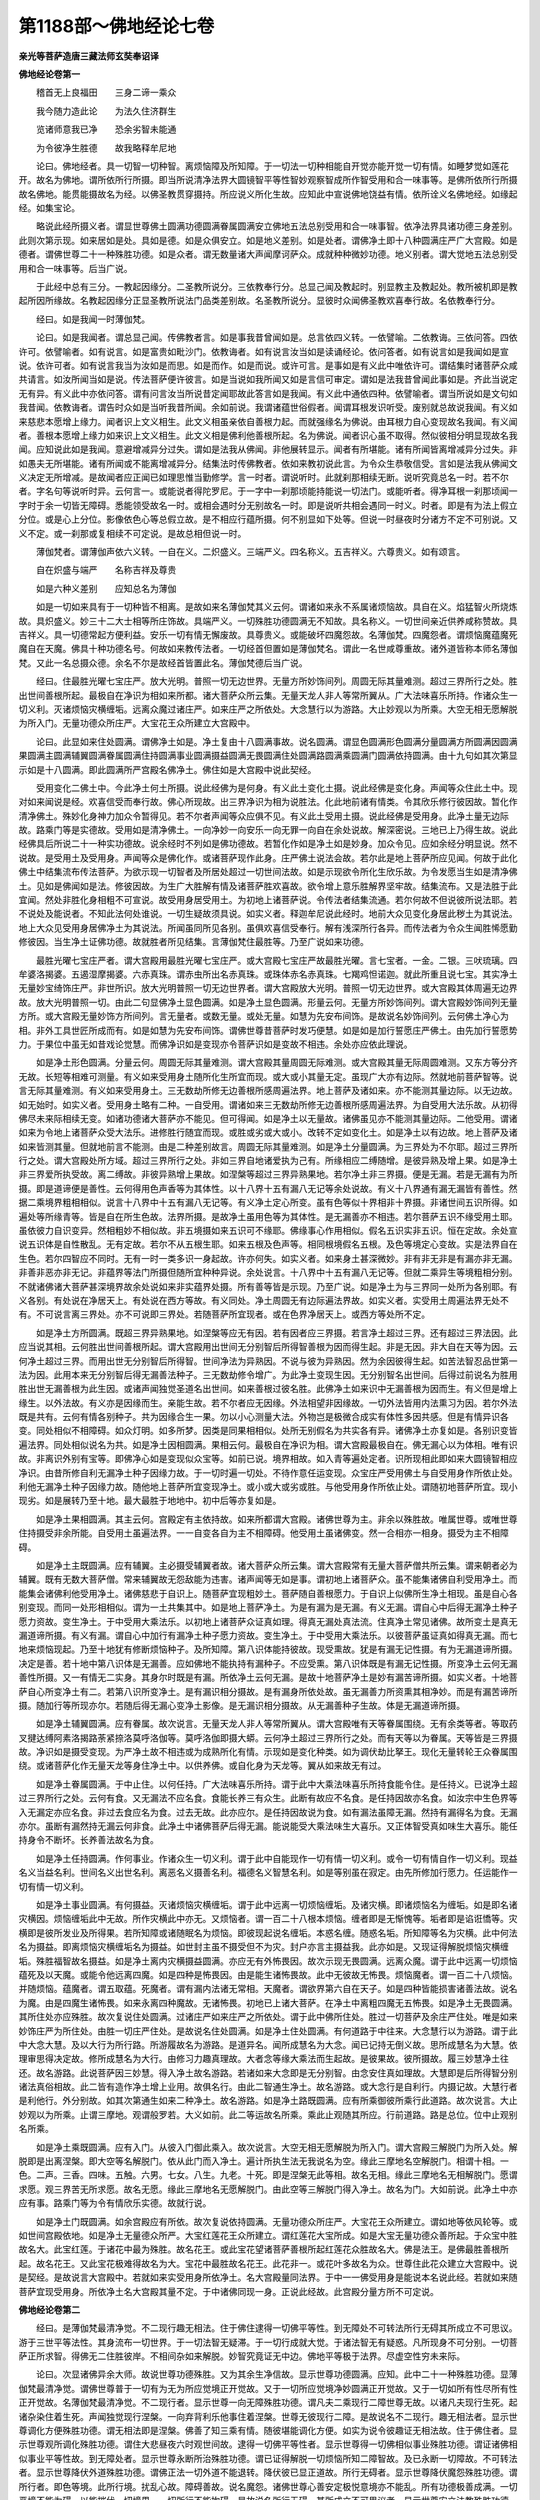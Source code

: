 第1188部～佛地经论七卷
==========================

**亲光等菩萨造唐三藏法师玄奘奉诏译**

**佛地经论卷第一**


　　稽首无上良福田　　三身二谛一乘众

　　我今随力造此论　　为法久住济群生

　　览诸师意我已净　　恐余劣智未能通

　　为令彼净生胜德　　故我略释牟尼地

　　论曰。佛地经者。具一切智一切种智。离烦恼障及所知障。于一切法一切种相能自开觉亦能开觉一切有情。如睡梦觉如莲花开。故名为佛地。谓所依所行所摄。即当所说清净法界大圆镜智平等性智妙观察智成所作智受用和合一味事等。是佛所依所行所摄故名佛地。能贯能摄故名为经。以佛圣教贯穿摄持。所应说义所化生故。应知此中宣说佛地饶益有情。依所诠义名佛地经。如缘起经。如集宝论。

　　略说此经所摄义者。谓显世尊佛土圆满功德圆满眷属圆满安立佛地五法总别受用和合一味事智。依净法界具诸功德三身差别。此则次第示现。如来居如是处。具如是德。如是众俱安立。如是地义差别。如是处者。谓佛净土即十八种圆满庄严广大宫殿。如是德者。谓佛世尊二十一种殊胜功德。如是众者。谓无数量诸大声闻摩诃萨众。成就种种微妙功德。地义别者。谓大觉地五法总别受用和合一味事等。后当广说。

　　于此经中总有三分。一教起因缘分。二圣教所说分。三依教奉行分。总显己闻及教起时。别显教主及教起处。教所被机即是教起所因所缘故。名教起因缘分正显圣教所说法门品类差别故。名圣教所说分。显彼时众闻佛圣教欢喜奉行故。名依教奉行分。

　　经曰。如是我闻一时薄伽梵。

　　论曰。如是我闻者。谓总显己闻。传佛教者言。如是事我昔曾闻如是。总言依四义转。一依譬喻。二依教诲。三依问答。四依许可。依譬喻者。如有说言。如是富贵如毗沙门。依教诲者。如有说言汝当如是读诵经论。依问答者。如有说言如是我闻如是宣说。依许可者。如有说言我当为汝如是而思。如是而作。如是而说。或许可言。是事如是有义此中唯依许可。谓结集时诸菩萨众咸共请言。如汝所闻当如是说。传法菩萨便许彼言。如是当说如我所闻又如是言信可审定。谓如是法我昔曾闻此事如是。齐此当说定无有异。有义此中亦依问答。谓有问言汝当所说昔定闻耶故此答言如是我闻。有义此中通依四种。依譬喻者。谓当所说如是文句如我昔闻。依教诲者。谓告时众如是当听我昔所闻。余如前说。我谓诸蕴世俗假者。闻谓耳根发识听受。废别就总故说我闻。有义如来慈悲本愿增上缘力。闻者识上文义相生。此文义相虽亲依自善根力起。而就强缘名为佛说。由耳根力自心变现故名我闻。有义闻者。善根本愿增上缘力如来识上文义相生。此文义相是佛利他善根所起。名为佛说。闻者识心虽不取得。然似彼相分明显现故名我闻。应知说此如是我闻。意避增减异分过失。谓如是法我从佛闻。非他展转显示。闻者有所堪能。诸有所闻皆离增减异分过失。非如愚夫无所堪能。诸有所闻或不能离增减异分。结集法时传佛教者。依如来教初说此言。为令众生恭敬信受。言如是法我从佛闻文义决定无所增减。是故闻者应正闻已如理思惟当勤修学。言一时者。谓说听时。此就刹那相续无断。说听究竟总名一时。若不尔者。字名句等说听时异。云何言一。或能说者得陀罗尼。于一字中一刹那顷能持能说一切法门。或能听者。得净耳根一刹那顷闻一字时于余一切皆无障碍。悉能领受故名一时。或相会遇时分无别故名一时。即是说听共相会遇同一时义。时者。即是有为法上假立分位。或是心上分位。影像依色心等总假立故。是不相应行蕴所摄。何不别显如下处等。但说一时昼夜时分诸方不定不可别说。又义不定。或一刹那或复相续不可定说。是故总相但说一时。

　　薄伽梵者。谓薄伽声依六义转。一自在义。二炽盛义。三端严义。四名称义。五吉祥义。六尊贵义。如有颂言。

　　自在炽盛与端严　　名称吉祥及尊贵

　　如是六种义差别　　应知总名为薄伽

　　如是一切如来具有于一切种皆不相离。是故如来名薄伽梵其义云何。谓诸如来永不系属诸烦恼故。具自在义。焰猛智火所烧炼故。具炽盛义。妙三十二大士相等所庄饰故。具端严义。一切殊胜功德圆满无不知故。具名称义。一切世间亲近供养咸称赞故。具吉祥义。具一切德常起方便利益。安乐一切有情无懈废故。具尊贵义。或能破坏四魔怨故。名薄伽梵。四魔怨者。谓烦恼魔蕴魔死魔自在天魔。佛具十种功德名号。何故如来教传法者。一切经首但置如是薄伽梵名。谓此一名世咸尊重故。诸外道皆称本师名薄伽梵。又此一名总摄众德。余名不尔是故经首皆置此名。薄伽梵德后当广说。

　　经曰。住最胜光曜七宝庄严。放大光明。普照一切无边世界。无量方所妙饰间列。周圆无际其量难测。超过三界所行之处。胜出世间善根所起。最极自在净识为相如来所都。诸大菩萨众所云集。无量天龙人非人等常所翼从。广大法味喜乐所持。作诸众生一切义利。灭诸烦恼灾横缠垢。远离众魔过诸庄严。如来庄严之所依处。大念慧行以为游路。大止妙观以为所乘。大空无相无愿解脱为所入门。无量功德众所庄严。大宝花王众所建立大宫殿中。

　　论曰。此显如来住处圆满。谓佛净土如是。净土复由十八圆满事故。说名圆满。谓显色圆满形色圆满分量圆满方所圆满因圆满果圆满主圆满辅翼圆满眷属圆满住持圆满事业圆满摄益圆满无畏圆满住处圆满路圆满乘圆满门圆满依持圆满。由十九句如其次第显示如是十八圆满。即此圆满所严宫殿名佛净土。佛住如是大宫殿中说此契经。

　　受用变化二佛土中。今此净土何土所摄。说此经佛为是何身。有义此土变化土摄。说此经佛是变化身。声闻等众住此土中。现对如来闻说是经。欢喜信受而奉行故。佛心所现故。出三界净识为相为说胜法。化此地前诸有情类。令其欣乐修行彼因故。暂化作清净佛土。殊妙化身神力加众令暂得见。若不尔者声闻等众应俱不见。有义此土受用土摄。说此经佛是受用身。此净土量无边际故。路乘门等是实德故。受用如是清净佛土。一向净妙一向安乐一向无罪一向自在余处说故。解深密说。三地已上乃得生故。说此经佛具后所说二十一种实功德故。说余经时不列如是佛功德故。若暂化作如是净土如是妙身。加众令见。应如余经分明显说。然不说故。是受用土及受用身。声闻等众是佛化作。或诸菩萨现作此身。庄严佛土说法会故。若尔此是地上菩萨所应见闻。何故于此化佛土中结集流布传法菩萨。为欲示现一切智者及所居处超过一切世间法故。如是示现欲令所化生欣乐故。为令发愿当生如是清净佛土。见如是佛闻如是法。修彼因故。为生广大胜解有情及诸菩萨胜欢喜故。欲令增上意乐胜解界坚牢故。结集流布。又是法胜于此宜闻。然处非胜化身相粗不可宣说。故受用身居受用土。为初地上诸菩萨说。令传法者结集流通。若尔何故不但说彼所说法耶。若不说处及能说者。不知此法何处谁说。一切生疑故须具说。如实义者。释迦牟尼说此经时。地前大众见变化身居此秽土为其说法。地上大众见受用身居佛净土为其说法。所闻虽同所见各别。虽俱欢喜信受奉行。解有浅深所行各异。而传法者为令众生闻胜悕愿勤修彼因。当生净土证佛功德。故就胜者所见结集。言薄伽梵住最胜等。乃至广说如来功德。

　　最胜光曜七宝庄严者。谓大宫殿用最胜光曜七宝庄严。或大宫殿七宝庄严故最胜光曜。言七宝者。一金。二银。三吠琉璃。四牟婆洛揭婆。五遏湿摩揭婆。六赤真珠。谓赤虫所出名赤真珠。或珠体赤名赤真珠。七羯鸡怛诺迦。就此所重且说七宝。其实净土无量妙宝绮饰庄严。非世所识。放大光明普照一切无边世界者。谓大宫殿放大光明。普照一切无边世界。或大宫殿其体周遍无边界故。放大光明普照一切。由此二句显佛净土显色圆满。如是净土显色圆满。形量云何。无量方所妙饰间列。谓大宫殿妙饰间列无量方所。或大宫殿无量妙饰方所间列。言无量者。或数无量。或处无量。如慧为先安布间饰。是故说名妙饰间列。云何佛土净心为相。非外工具世匠所成而有。如是如慧为先安布间饰。谓佛世尊昔菩萨时发巧便慧。如是如是加行誓愿庄严佛土。由先加行誓愿势力。于果位中虽无如昔戏论觉慧。而佛净识如是变现亦令菩萨识如是变故不相违。余处亦应依此理说。

　　如是净土形色圆满。分量云何。周圆无际其量难测。谓大宫殿其量周圆无际难测。或大宫殿其量无际周圆难测。又东方等分齐无故。长短等相难可测量。有义如来受用身土随所化生所宜而现。或大或小其量无定。虽现广大亦有边际。然就地前菩萨智等。说言无际其量难测。有义如来受用身土。三无数劫所修无边善根所感周遍法界。地上菩萨及诸如来。亦不能测其量边际。以无边故。如无始时。如实义者。受用身土略有二种。一自受用。谓诸如来三无数劫所修无边善根所感周遍法界。为自受用大法乐故。从初得佛尽未来际相续无变。如诸功德诸大菩萨亦不能见。但可得闻。如是净土以无量故。诸佛虽见亦不能测其量边际。二他受用。谓诸如来为令地上诸菩萨众受大法乐。进修胜行随宜而现。或胜或劣或大或小。改转不定如变化土。如是净土以有边故。地上菩萨及诸如来皆测其量。但就地前言不能测。由是二种差别故言。周圆无际其量难测。如是净土分量圆满。为三界处为不尔耶。超过三界所行之处。谓大宫殿处所方域。超过三界所行之处。非如三界自地诸爱执为己有。所缘相应二缚随增。是彼异熟及增上果。如是净土非三界爱所执受故。离二缚故。非彼异熟增上果故。如涅槃等超过三界异熟果地。若尔净土非三界摄。便是无漏。若是无漏有为所摄。即是道谛便是善性。云何得用色声香等为其体性。以十八界十五有漏八无记等余处说故。有义十八界通有漏无漏皆有善性。然据二乘境界粗相相似。说言十八界中十五有漏八无记等。有义净土定心所变。虽有色等似十界相非十界摄。非诸世间五识所得。如遍处等所缘青等。皆是自在所生色故。法界所摄。是故净土虽用色等为其体性。是无漏善亦不相违。若尔菩萨五识不缘受用土耶。虽依彼力自识变异。然相粗妙不相似故。非五境摄如来五识可不缘耶。佛缘事心作用相似。假名五识实非五识。恒在定故。余处宣说五识体是自性散乱。无有定故。若尔不从五根生耶。如来五根及色声等。相同根境假名五根。及色等境定心变故。实是法界自在生色。若尔四智应不同时。无有一时一类多识一身起故。许亦何失。如实义者。如来身土甚深微妙。非有非无非是有漏亦非无漏。非善非恶亦非无记。非蕴界等法门所摄但随所宜种种异说。余处说言。十八界中十五有漏八无记等。但就二乘异生等境粗相分别。不就诸佛诸大菩萨甚深境界故余处说如来非实蕴界处摄。所有善等皆是示现。乃至广说。如是净土为与三界同一处所为各别耶。有义各别。有处说在净居天上。有处说在西方等故。有义同处。净土周圆无有边际遍法界故。如实义者。实受用土周遍法界无处不有。不可说言离三界处。亦不可说即三界处。若随菩萨所宜现者。或在色界净居天上。或西方等处所不定。

　　如是净土方所圆满。既超三界异熟果地。如涅槃等应无有因。若有因者应三界摄。若言净土超过三界。还有超过三界法因。此应当说其相。云何胜出世间善根所起。谓大宫殿用出世间无分别智后所得智善根为因而得生起。非是无因。非大自在天等为因。云何净土超过三界。而用出世无分别智后所得智。世间净法为异熟因。不说与彼为异熟因。然为余因彼得生起。如苦法智忍品世第一法为因。此用本来无分别智后得无漏善法种子。三无数劫修令增广。为此净土变现生因。无分别智名出世间。后得过前说名为胜用胜出世无漏善根为此生因。或诸声闻独觉圣道名出世间。如来善根过彼名胜。此佛净土如来识中无漏善根为因而生。有义但是增上缘生。以外法故。有义亦是因缘而生。亲能生故。若不尔者应无因缘。外法相望非因缘故。一切外法皆用内法熏习为因。若尔外法既是共有。云何有情各别种子。共为因缘合生一果。勿以小心测量大法。外物岂是极微合成实有体性多因共感。但是有情异识各变。同处相似不相障碍。如众灯明。如多所梦。因类是同果相相似。处所无别假名为共实各有异。诸佛净土亦复如是。各别识变皆遍法界。同处相似说名为共。如是净土因相圆满。果相云何。最极自在净识为相。谓大宫殿最极自在。佛无漏心以为体相。唯有识故。非离识外别有宝等。即佛净心如是变现似众宝等。如前已说。境界相故。如入青等遍处定者。识所现相此即如来大圆镜智相应净识。由昔所修自利无漏净土种子因缘力故。于一切时遍一切处。不待作意任运变现。众宝庄严受用佛土与自受用身作所依止处。利他无漏净土种子因缘力故。随他地上菩萨所宜变现净土。或小或大或劣或胜。与他受用身作所依止处。谓随初地菩萨所宜。现小现劣。如是展转乃至十地。最大最胜于地地中。初中后等亦复如是。

　　如是净土果相圆满。其主云何。宫殿定有主依持故。如来所都谓大宫殿。诸佛世尊为主。非余以殊胜故。唯属世尊。或唯世尊住持摄受非余所能。自受用土虽遍法界。一一自变各自为主不相障碍。他受用土虽诸佛变。然一合相亦一相身。摄受为主不相障碍。

　　如是净土主既圆满。应有辅翼。主必摄受辅翼者故。诸大菩萨众所云集。谓大宫殿常有无量大菩萨僧共所云集。谓来朝者必为辅翼。既有无数大菩萨僧。常来辅翼故无怨敌能为违害。诸声闻等无如是事。谓初地上诸菩萨众。虽不能集诸佛自利受用净土。而能集会诸佛利他受用净土。诸佛慈悲于自识上。随菩萨宜现粗妙土。菩萨随自善根愿力。于自识上似佛所生净土相现。虽是自心各别变现。而同一处形相相似。谓为一土共集其中。如是地上菩萨净土。为是有漏为是无漏。有义无漏。谓自心中后得无漏净土种子愿力资故。变生净土。于中受用大乘法乐。以初地上诸菩萨众证真如理。得真无漏处真法流。住真净土常见诸佛。故所变土是真无漏道谛所摄。有义有漏。谓自心中加行有漏净土种子愿力资故。变生净土。于中受用大乘法乐。以彼菩萨虽证真如得真无漏。而七地来烦恼现起。乃至十地犹有修断烦恼种子。及所知障。第八识体能持彼故。现受熏故。犹是有漏无记性摄。有为无漏道谛所摄。决定是善。若十地中第八识体是无漏善。应如佛地不能执持有漏种子。不应受熏。第八识体既是有漏无记性摄。所变净土云何无漏善性所摄。又一有情无二实身。其身尔时既是有漏。所依净土云何无漏。是故十地菩萨净土是妙有漏苦谛所摄。如实义者。十地菩萨自心所变净土有二。若第八识所变净土。是有漏识相分摄故。是有漏身所依处故。虽无漏善力所资熏其相净妙。而是有漏苦谛所摄。随加行等所现亦尔。若随后得无漏心变净土影像。是无漏识相分摄故。从无漏善种子生故。体是无漏道谛所摄。

　　如是净土辅翼圆满。应有眷属。故次说言。无量天龙人非人等常所翼从。谓大宫殿唯有天等眷属围绕。无有余类等者。等取药叉揵达缚阿素洛揭路荼紧捺洛莫呼洛伽等。莫呼洛伽即摄大蟒。云何净土超过三界所行之处。而有天等以为眷属。天等皆是三界摄故。净识如是摄受变现。为严净土故不相违或为成熟所化有情。示现如是变化种类。如为调伏劫比拏王。现化无量转轮王众眷属围绕。或诸菩萨化作无量天龙等身住净土中。以供养佛。或自化身为天龙等。翼从如来故无有过。

　　如是净土眷属圆满。于中止住。以何任持。广大法味喜乐所持。谓于此中大乘法味喜乐所持食能令住。是任持义。已说净土超过三界所行之处。云何有食。又无漏法不应名食。食能长养三有众生。此断有故应不名食。是任持因故亦名食。如汝宗中生色界等入无漏定亦应名食。非过去食应名为食。过去无故。此亦应尔。是任持因故说为食。如有漏法虽障无漏。然持有漏得名为食。无漏亦尔。虽断有漏然持无漏云何非食。此净土中诸佛菩萨后得无漏。能说能受大乘法味生大喜乐。又正体智受真如味生大喜乐。能任持身令不断坏。长养善法故名为食。

　　如是净土任持圆满。作何事业。作诸众生一切义利。谓于此中自能现作一切有情一切义利。或令一切有情自作一切义利。现益名义当益名利。世间名义出世名利。离恶名义摄善名利。福德名义智慧名利。如是等别虽在寂定。由先所修加行愿力。任运能作一切有情一切义利。

　　如是净土事业圆满。有何摄益。灭诸烦恼灾横缠垢。谓于此中远离一切烦恼缠垢。及诸灾横。即诸烦恼名为缠垢。如是即名诸灾横因。烦恼缠垢此中无故。所作灾横此中亦无。又烦恼者。谓一百二十八根本烦恼。缠者即是无惭愧等。垢者即是谄诳憍等。灾横即是彼所发业及所得果。若所知障或诸随眠名为烦恼。即彼现起说名缠垢。本惑名缠。随惑名垢。所知障等名为灾横。此中何法名为摄益。即离烦恼灾横缠垢名为摄益。如世封主虽不摄受但不为灾。封户亦言主摄益我。此亦如是。又现证得解脱烦恼灾横缠垢。殊胜福智故名摄益。如是净土离内灾横摄益圆满。亦应无有外怖畏因。故次示现无畏圆满。远离众魔。谓于此中远离一切烦恼蕴死及以天魔。或能令他远离四魔。如是四种是怖畏因。由是能生诸怖畏故。此中无彼故无怖畏。烦恼魔者。谓一百二十八烦恼。并随烦恼。蕴魔者。谓五取蕴。死魔者。谓有漏内法诸无常相。天魔者。谓欲界第六自在天子。如是四种皆能损害诸善法故。说名为魔。由是四魔生诸怖畏。如来永离四种魔故。无诸怖畏。初地已上诸大菩萨。在净土中离粗四魔无五怖畏。如是净土无畏圆满。其所住处亦应殊胜。故次复说住处圆满。过诸庄严如来庄严之所依处。谓于此中佛所住处。胜过一切菩萨及余庄严住处。唯是如来妙饰庄严为所住处。由胜一切庄严住处。是故说名住处圆满。如是净土住处圆满。有何道路于中往来。大念慧行以为游路。谓于此中大念大慧。及以大行为所行路。所游履故名为游路。是道异名。闻所成慧名为大念。闻已记持无倒义故。思所成慧名为大慧。依理审思得决定故。修所成慧名为大行。由修习力趣真理故。大者念等缘大乘法而生起故。是彼果故。彼所摄故。履三妙慧净土往还。故名游路。此说菩萨因三妙慧。得入净土故名游路。若诸如来大念即是无分别智。由念安住真如理故。大慧即是后所得智分别诸法真俗相故。此二皆有造作净土增上业用。故俱名行。由此二智通生净土。故名游路。或大念行是自利行。内摄记故。大慧行者是利他行。外分别故。如其次第通生如来二种净土。故名游路。如是净土路既圆满。应有所乘御彼所乘行此道路。故次说言。大止妙观以为所乘。止谓三摩地。观谓般罗若。大义如前。此二等运故名所乘。乘此止观随其所应。行前道路。路是总位。位中止观别名所乘。

　　如是净土乘既圆满。应有入门。从彼入门御此乘入。故次说言。大空无相无愿解脱为所入门。谓大宫殿三解脱门为所入处。解脱即是出离涅槃。即大空等名解脱门。依从此门而入净土。遍计所执生法无我说名为空。缘此三摩地名空解脱门。相谓十相。一色。二声。三香。四味。五触。六男。七女。八生。九老。十死。即是涅槃无此等相。故名无相。缘此三摩地名无相解脱门。愿谓求愿。观三界苦无所求愿。故名无愿。缘此三摩地名无愿解脱门。由此空等三解脱门得入净土。故名为门。大如前说。此净土中亦应有事。路乘门等为令有情欣乐实德。故就行说。

　　如是净土门既圆满。如余宫殿应有所依。故次复说依持圆满。无量功德众所庄严。大宝花王众所建立。谓如地等依风轮等。或如世间宫殿依地。如是净土无量德众所严。大宝红莲花王众所建立。谓红莲花大宝所成。如是大宝无量功德众善所起。于众宝中胜故名大。此宝红莲。于诸花中最为殊胜。故名花王。或此宝花望诸菩萨善根所起红莲花众胜故名大。佛是法王。是佛最胜善根所起。故名花王。又此宝花极难得故名为大。宝花中最胜故名花王。此花非一。或花叶多故名为众。世尊住此花众建立大宫殿中。说是契经。是故说言大宫殿中。若就如来实受用身所依净土。名大宫殿量同法界。于中一一佛受用身是能说本名说此经。若就如来随菩萨宜现受用身。所依净土名大宫殿其量不定。于中诸佛同现一身。正说此经故。此宫殿分量方所不可定说。

**佛地经论卷第二**


　　经曰。是薄伽梵最清净觉。不二现行趣无相法。住于佛住逮得一切佛平等性。到无障处不可转法所行无碍其所成立不可思议。游于三世平等法性。其身流布一切世界。于一切法智无疑滞。于一切行成就大觉。于诸法智无有疑惑。凡所现身不可分别。一切菩萨正所求智。得佛无二住胜彼岸。不相间杂如来解脱。妙智究竟证无中边。佛地平等极于法界。尽虚空性穷未来际。

　　论曰。次显诸佛异余大师。故说世尊功德殊胜。又为其余生净信故。显示世尊功德圆满。应知。此中二十一种殊胜功德。显薄伽梵最清净觉。谓佛世尊普于一切有为无为所应觉境正开觉故。又于一切所应觉境净妙圆满正开觉故。又于一切如所有性尽所有性正开觉故。名薄伽梵最清净觉。不二现行者。显示世尊一向无障殊胜功德。谓凡夫二乘现行二障世尊无故。以诸凡夫现行生死。起诸杂染住着生死。声闻独觉现行涅槃。一向弃背利乐他事住着涅槃。世尊无彼现行二障。是故说名不二现行。趣无相法者。显示世尊调化方便殊胜功德。谓无相法即是涅槃。佛善了知三乘有情。随彼堪能调化方便。如实为说令彼趣证无相法故。住于佛住者。显示世尊观所调化殊胜功德。谓住大悲昼夜六时观世间故。逮得一切佛平等性者。显示世尊得一切佛相似事业殊胜功德。谓证诸佛相似事业平等性故。到无障处者。显示世尊永断所治殊胜功德。谓已证得解脱一切烦恼所知二障智故。及已永断一切障故。不可转法者。显示世尊降伏外道殊胜功德。谓佛正法一切外道不能退转。降伏彼已显正道故。所行无碍者。显示世尊降伏魔怨殊胜功德。谓所行者。即色等境。此所行境。扰乱心故。障碍善故。说名魔怨。诸佛世尊心善安定极悦意境亦不能乱。所有功德极善成满。一切恶境不能为碍。以能摧伏一切境界。一切所行不能拘碍。是故说名所行无碍。其所成立不可思议者。显示世尊安立法教殊胜功德。谓佛安立一切法教。超过一切寻思境故。游于三世平等法性者。显示世尊记别三世殊胜功德。谓如现在记别过去未来世事皆无碍故。其身流布一切世界者。显示世尊现从睹史天宫来下殊胜功德。谓现化身普于一切世界洲渚。同时流下入母胎故。于一切法智无疑滞者。显示世尊断一切疑殊胜功德。谓于诸法已得能除一切疑惑决定智故。于一切行成就大觉者。显示世尊于一切乘所化有情能随所应。示现自身殊胜功德。谓遍了知一切有情性行差别。如其所应现自身故。于诸法智无有疑惑者。显示世尊妙善了达一切法智。能随所应恒正教诲殊胜功德。谓于诸法怀疑惑者。无有堪能随应教诲。唯佛世尊证见诸法智善决定。能随所应无倒教诲无休废故。凡所现身不可分别者。显示世尊能正摄受无染自身殊胜功德。谓诸佛身非是虚妄分别所起。无烦恼业生离染故。以如来身非是杂染分别起故。不可分别一切菩萨正所求智者。显示世尊成就佛种不断方便殊胜功德。谓诸菩萨为令佛种无断绝故。勤修加行非声闻等。是故佛智唯诸菩萨正所应求。得佛无二住胜彼岸者。显示世尊自性身分殊胜功德。谓佛法身无差别相故。名无二。佛无二住即是法身。真如为体无差别相。于中一切二相分别皆不现行。缘彼胜定常住其中。故名为住。即无二住名胜彼岸。佛已穷到故名为得。不相间杂如来解脱妙智究竟者。显示世尊受用身分殊胜功德。谓受用身不相间杂。一切如来受用身体各各别故。如来妙智能令一切众生解脱。故名如来解脱妙智。佛于此智已得究竟。如是即说如来妙智不相间杂。于净佛土现受用身亦不相杂。大集会中现种种身。与诸菩萨受用法乐亦不相杂。如来于此智所现身。亦到究竟证无中边。佛地平等者。显示世尊证真如相殊胜功德。谓真如相无有中边。远离一切有为无为中边相故。远离方处中边相故。如是真如即是佛地平等法性。证此佛地平等性故。遍知一切为无为等于中不染。极于法界者。显示世尊证得果相殊胜功德。谓得穷极清净法界。如是法界是修道果。次后二种殊胜功德。显示世尊功德无尽。尽虚空性穷未来际者。显示世尊自利利他二德无尽殊胜功德。谓如虚空经成坏劫性常无尽。如来一切真实功德亦复如是。常无断尽。如未来际无有尽期。利他功德亦复如是。穷未来际常作一切有情利益安乐事故。

　　复次此中总别显示世尊殊胜功德。初句是总。由所余句开显其义。如是乃名善说法要。由二十一殊胜功德。是故说名最清净觉。不二现行者。显示世尊于所知境一切无障智转功德。谓声闻等于诸境界智有障碍。极远时方无边差别。诸佛法中无智转故。如来不尔。一切时方无边差别。诸佛法中一切种智无障碍转。于诸法相无知不知二种现行。是故说名不二现行。由此故名最清净觉。余句皆应如是配属。趣无相法者。显示世尊能入无二殊胜功德。谓自能入永离一切分别自相。解脱一切烦恼缠垢。离有无相清净真如亦令他入。住于佛住者。显示世尊任运佛事不休息住殊胜功德。谓无功用利有情事无有间断。安住圣天及梵住故。逮得一切佛平等性者。显示世尊于法身中所依意乐作业无别殊胜功德。谓一切佛真如净智。一切利益安乐意乐。受用变化二利他事无差别故。到无障处者。显示世尊已修一切障法对治殊胜功德。谓已修习一切烦恼及所知障对治圣道。已到解脱一切障处。所依所趣故名为处。不可转法者。显示世尊不为一切外道所伏殊胜功德。谓教证法皆不为他所退转故。所行无碍者。显示世尊虽生世间世法不碍殊胜功德。谓生世间利等八法不能碍故。其所成立不可思议者。显示世尊安立正法殊胜功德。谓十二分殊胜教法。出过一切寻思所行。非诸愚夫所能测度。宣说一切自相共相故名安立。游于三世平等法性者。显示世尊能正记别殊胜功德。谓于三世流转句义。曾现当生展转记别无颠倒故。记别去来皆如现在。分明无倒故名平等。其身流布一切世界者。显示世尊同时普于一切世界。示现受用及变化身殊胜功德。谓于一切无边世界。随所化宜现琉璃等妙色身故。于一切法智无疑滞者。显示世尊断一切疑殊胜功德。谓自决定乃能令他生决定故。于一切行成就大觉者。显示世尊入种种行殊胜功德。谓随所化有情所宜现同类身。令彼入故。于诸法智无有疑惑者。显示世尊了达当来法生妙智殊胜功德。谓于出过声闻等境。微细善种如瓦石中细金种子。如是等境无颠倒相皆遍知故。凡所现身不可分别者。显示世尊随其胜解如应示现殊胜功德。谓佛世尊虽无分别如末尼珠由诸如来增上力故。亦由自身胜解力故。见如来身如金色等。然诸如来无有分别。无异分别。广说如经。或同彼类。不可分别一切菩萨正所求智者。显示世尊无量所依所化有情调伏方便殊胜功德。谓由无量菩萨所依一切有情调伏方便。此由如来增上力故。得闻正法。思修次第获得妙智。异类菩萨摄受付嘱。展转相续无间而转。得佛无二住胜彼岸者。显示世尊平等法身波罗蜜多最极成满殊胜功德。谓于佛地无二法身。一切施等波罗蜜多平等圆满不相间杂。如来解脱妙智究竟者。显示世尊随其胜解示现无杂清净佛土殊胜功德。谓观有情胜解差别。示现种种不相间杂金等佛土。证无中边佛地平等者。显示世尊三身方处无有分限殊胜功德。谓证平等无初中后。诸佛三身于其佛地佛净土中。无有一切方处分限。极于法界者。显示世尊穷生死际。常现起作一切有情利益安乐殊胜功德。谓此法界善清净故。穷生死际。常起等流契经等法。为当来世所化有情。如应如时恒现起作利益安乐。尽虚空性穷未来际者。显示世尊无尽究竟殊胜功德。谓如虚空常无穷尽。诸佛法界所起功德亦复如是。无穷尽故。如未来际无有尽期。利乐一切有情加行无休息故。诸佛功德为性是常无尽。究竟为性无常相续不断。无尽究竟不可定说。以佛法身清净法界理性功德性是常故。受用变化二身功德。虽性无常无断尽故。无尽究竟。一切如来本发弘愿。为有情故求大菩提。若诸有情尽得灭度。尔时诸佛有为功德何不断灭。诸有情界无有一切尽灭度时。故佛功德无有断灭。所以者何。由法尔故。无始时来一切有情有五种性。一声闻种性。二独觉种性。三如来种性。四不定种性。五无有出世功德种性。如余经论广说其相。分别建立前四种性。虽无时限然有毕竟得灭度期。诸佛慈悲巧方便故。第五种性无有出世功德因故。毕竟无有得灭度期。诸佛但可为彼方便示现神通。说离恶趣生善趣法。彼虽依教勤修善因得生人趣。乃至非想非非想处。必还退下堕诸恶趣。诸佛方便复为现通说法教化。彼复修善得生善趣。后还退堕受诸苦恼。诸佛方便复更拔济。如是展转穷未来际。不能令其毕竟灭度。虽余经中宣说一切有情之类皆有佛性皆当作佛。然就真如法身佛性。或就少分一切有情方便而说。为令不定种性有情。决定速趣无上正等菩提果故。由此道理。诸佛利乐有情功德无有断尽。此利他德依自利德乃得无断。是故如来有为功德从因生故。虽念念灭而无断尽。由佛功德无尽究竟。是故成就最清净觉。其余诸句皆应如是一一配属。何故先说诸佛净土。后说世尊如是功德。为显如是诸佛功德依净土故。为显世尊依净佛土具如是德说此经故。

　　次显世尊眷属圆满。谓大声闻及大菩萨。余经中说调顺调顺而为眷属。解脱解脱而为眷属。是名如来眷属圆满。此说无量大声闻众无量菩萨摩诃萨俱。一切调顺皆佛子等。皆住大乘游大乘等。如其次第声闻菩萨眷属圆满。何故此中先说声闻后说菩萨。为于大乘生疑惑者。除彼疑故。为引不定种性菩萨生定信故。为已清净诸大声闻舍于自身尊贵慢故。谓于众前大声闻众近对世尊亲受化故。又诸声闻常随佛故。形同佛故。内眷属故。又令菩萨于声闻众生恭敬故。如契经言。菩萨不应于声闻众不生恭敬。由是赞叹声闻功德。亦令其余于声闻众生净信故。于此会中亦有余众结集法者。略说二众以其胜故。如经后言。世间天人阿素洛等一切大众。闻佛所说皆大欢喜信受奉行。前说净土最极自在净识为相。云何会中有声闻等而不相违。有何相违。诸声闻等同菩萨见故成相违。若声闻等亦如是见可作是说。诸声闻等虽预此会。障见净妙业所碍故。犹如生盲不见。如是净妙境界不可难言。既不能见不应在众。以虽不见如是净妙而见秽土化身说故。虽同一会自业力故所见各异。如见真金谓为火等。如于一处四种众生各别见等。或复如来神力加被。令暂得见闻说妙法。此是如来不思议力不可难。以根地度等化亦无过。为欲庄严说法会故。或佛化作。或诸菩萨之所化作。

　　经曰。与无量大声闻众俱。一切调顺皆是佛子。心善解脱慧善解脱。戒善清净趣求法乐。多闻闻持其闻积集。善思所思。善说所说。善作所作。捷慧速慧。利慧出慧。胜决择慧大慧广慧。及无等慧。慧宝成就具足三明。逮得第一现法乐住。大净福田威仪寂静。大忍柔和成就无减。已善奉行如来圣教。

　　论曰。无量大声闻众者。其数甚多难可算计。故名无量。闻佛言音。而入圣道故名声闻。并出家僧故名为众。一切皆是最极利根波罗蜜多种性声闻故名为大。有义皆住无学果位故名为大。如实义者。皆是不定种性声闻。得小果已趣大菩提故名为大。或众数多故名为大。如今大众一切调顺者。有义有学离见所断一百一十二种分别粗重烦恼。不[怡-台+龍]悷故犹如良马名为调顺。有义无学离见修断一百二十八种烦恼不刚强故。犹如真金名为调顺。如实义者。皆是回向菩提种性。一切堪能发趣大果。随佛意转如聪慧象。故名调顺。由佛教力彼圣道生。故名佛子。如说皆从世尊口生。正法生故。有义皆是趣大声闻。能绍佛种令不断绝。故名佛子。心善解脱者。离三界贪故。如说离贪心得解脱。慧善解脱者。已离一切染污无明故。如说离于无明慧得解脱。戒善清净者。如契经说。具足六支名戒善净。谓住净尸罗善自防守。别解律仪轨则所行皆悉具足。于微细罪见大怖畏。受学学处。或复皆得无漏戒故。名善清净。如实义者。住无学位回向大乘。自分戒净修菩萨戒。故名善净。趣求法乐者。求正法时欲趣大乐。谓佛菩提不求余事。或求法时为令他乐无求过意。离恶威仪。如实义者。此大声闻专求法乐。不求名闻利养恭敬。无量经典初中后分皆能听受。故名多闻。随所闻义皆能忆持令不忘失。故名闻持。数习文义令其坚住。是故说名其闻积集。世间愚夫恶思所思。恶说所说。恶作所作。出世圣者。超过彼法与彼相违。是故说名善思所思善说所说善作所作。三业清净随智慧行。于佛所说法毗柰耶。速入其义。故名捷慧。即于此中多入其义。故名速慧。能多行者说名速故。入微细义故名利慧。得能出离生死妙慧故名出慧。此慧能为涅槃了因。是故说名胜决择慧。胜决择故名胜决择。即是涅槃。此慧能为彼了因故。依彼立名。问答决择无穷尽故。名为大慧。深广圆满善通达故。名为广慧。有本复说甚深妙慧。谓他不能穷其底故。于软根等诸声闻众。此慧胜故名无等慧。此慧能招最上义故。名为慧宝。是诸声闻具此慧宝。是故说名慧宝成就。具足三明者。谓得无学三种明故。云何名为无学三明。一宿住随念智证通明。二死生智证通明。三漏尽智证通明。无学利根所得三通。除染不染三际愚故。说有三明。有义明者以慧为性。慧能除闇故说为明。有义无痴善根为性翻无明故。逮得第一现法乐住者。证得不退胜静虑故。大净福田者。永离烦恼如世良田速能生长广大果故。威仪寂静者。一切威仪正知住故。大忍柔和成就无减者。于苦堪耐易共住故。已善奉行如来圣教者。诸有所作已圆满故。如来圣教本为有情出生死苦。是诸声闻位登无学皆出生死。故善奉行如来圣教。若尔何故复为说法。为令回向大菩提故。是诸声闻皆住无学。尽此一报必入永灭无余涅槃。寂静安乐与佛无异。如余论说。何故引彼趣大菩提长时受苦。变易位中无诸苦受。斯有何过。行苦有故。是为大过。虽经此苦。令得如来三身功德大喜大乐故无有过。一切大乐不过涅槃。彼已证得。复何所少更求菩提涅槃。虽有寂灭安乐而无受乐。三菩提乐断受乐等。无量功德何用行苦有为乐耶。有为无漏犹如涅槃。是无漏故。非行苦摄。又若成佛能化无量所化有情出生死故。已成佛者。无此能耶。无始时来众生法尔。能化所化种性相属。不相属者即无化能。是故如来种种方便。化诸有情令得佛果。化彼所化若尔声闻或除七生。或除一生。或除上界处处一生。余一切生得非择灭。或一切生皆非择灭。云何更经三无数劫修菩提因而得佛耶。虽诸烦恼所润分段得非择灭。而由愿力受变易生。三无数劫修菩提因无有过失。非择灭者。众缘不具。于此时中毕竟不生。非永不生。彼虽长时住在生死。由定愿力资感生因。令其功能多时生果。即此一身展转增胜乃至成佛。如延寿法更不受生。故论说言。问回向菩提声闻为住无余依涅槃界。发趣无上正等菩提。为住有余依涅槃界耶。答唯住有余依涅槃界中。可有此事。所以者何。以无余依涅槃界中。远离一切发起事业。一切功用皆悉止息。问若唯住有余依涅槃界中。发趣无上正等菩提者。云何但由一生便能证得无上正等菩提。所以者何。阿罗汉等尚当无有所余一生。何况当有多生相续。答由彼要当增诸寿行方能成办。世尊多分依此回向菩提声闻。密意说言。若有善修四神足已。能住一劫或余一劫。余一劫者。此中意说过于一劫。彼虽如是增益寿行。发趣无上正等菩提。而所修行极成迟钝乐涅槃故。不如初心始业菩萨。彼既如是增寿行已。留有根身别作化身。同法者前方便示现于无余依涅槃界中而般涅槃。由此因缘皆作是念。某名尊者于无余依涅槃界中已般涅槃。彼以所留有根实身。即于此界赡部洲中。随其所乐远离而住。一切诸天尚不能睹。何况其余众生能见。彼于涅槃多乐住故。于遍游行彼彼世界亲近供养佛菩萨中。及于修习菩提资粮诸圣道中。若放逸时诸佛菩萨数数觉悟。彼觉悟已。于所修行能不放逸。复次回向菩提声闻。或于学位即能弃舍求声闻愿。或无学位方能弃舍。由彼根性有差别故。所待众缘有差别故。如是若在无学位中。回向菩提由定愿力。数数资昔感现身因。令于长时生果相续。渐渐增胜。乃至成佛功能方尽。此报虽亲有漏因感。然由无漏定愿资助。名不思议变易生死。无漏定愿不思议故。若有学位回向菩提。或随烦恼感生势力。感彼生已。于最后生伏诸烦恼。起定愿力资后身因。如前道理乃至成佛。或回心已即伏烦恼。起定愿力资现身因。如前道理乃至成佛。诸用无漏定愿资助。非烦恼者。皆不思议变易身摄。若烦恼力所感异熟分段身摄。若说声闻是化所作。不须如是问答分别。

　　经曰。复有无量菩萨摩诃萨。从诸佛土俱来集会。皆住大乘。游大乘法。于诸众生其心平等。离诸分别及不分别种种分别。摧诸魔怨。远离一切声闻独觉系念分别。广大法味喜乐所持。超五怖畏。一向趣入不退转位。息诸众生一切苦恼所逼迫地。而现在前。妙生菩萨。而为上首。

　　论曰。所言菩萨摩诃萨者。谓诸萨埵求菩提故。此通三乘为简取大故。须复说摩诃萨言。又缘菩提萨埵为境故名菩萨。具足自利利他大愿。求大菩提利有情故。又萨埵者是勇猛义。精进勇猛求大菩提故名菩萨。此通诸位。今取地上诸大菩萨。是故复说摩诃萨言何故赞说菩萨功德。为舍众生轻慢心故。有作是言。赞声闻众久修梵行诸菩萨众应当敬礼。又令众生起净信故。菩萨尚有如是功德。何况如来。于此赞说菩萨德中。显诸菩萨有三大事名摩诃萨。一者数大。以无量故。二者德大。谓住大乘游大乘等。三者业大。谓息众生诸苦恼故。利乐有情是菩萨业。从诸佛土俱来集会者。谓从十方种种佛土。为听法故俱来集会。亦应有此索诃世界菩萨来集。而结集者但说他方菩萨来集。为欲对治懈怠憍慢不来集会求闻法故。如是菩萨从彼方来。自求闻法非他所引。一切皆具大威神力。尚从他界极远方来。何况其余而不来集。前声闻众不说来集。在此方故。今说他方俱来集会故。知亦有此方菩萨。但略不说。就德大中应知略说九种德大。一精进大。谓皆住大乘由精进力。安住大乘拔济有情令离生死。及自发趣无上菩提。二因大。谓游大乘法。即十地等。以闻思修等。渐次而游。三所缘大。谓于诸众生其心平等。即于一切有情得自他平等。以大慈等平等方便故。四时大。谓离诸分别及不分别种种分别。即于一切时犹如一念。平等而转。劫名分别。以于一切劫与非劫分别断故。以不分别劫与非劫故。能长时修行无厌。五无染大。谓摧诸魔怨以舍一切所摄受故。能伏魔怨。如说菩萨若于一切所摄受事。知不坚实心不贪求。即能摧伏一切魔怨。六作意大。谓远离一切声闻独觉系念分别。即是远分断除一切二乘作意。七任持大。谓广大法味喜乐所持。即用大乘法味喜乐为食。八清净大。谓超五怖畏。即三业清净出诸怖畏。无犯戒等诸恶趣等。怖畏因故。五怖畏者。一不活畏。二恶名畏。三死畏。四恶趣畏。五怯众畏。如是五畏证得清净意乐地时皆已远离。九证得大。谓一向趣入不退转位。即得一切智记别。地时一向不退。前七地中犹有加行功用运转。未得不退无功用道。其余诸地得无加行功用运转。一向趣入不退转地。以不退地无功用道一向趣入。是故说名一向趣入不退转地。就业大中。息诸众生一切苦恼所逼迫地。而现在前者。谓诸菩萨能息一切有情内外苦恼逼迫地位现前。此地中有大悲大慈。由此二种能息一切内病等苦。外贫等恼之所逼迫。此二多作有情利乐故。得此者名为业大。复次皆住大乘者。谓住初地证得遍满真法界时。初得真实大乘法故。名住大乘。游大乘法者。谓第二地修行菩萨三聚戒故。大乘行法即三聚戒。于诸众生其心平等者。谓第三地得诸胜定。发四无量平等利乐诸有情故。离诸分别等者。谓第四地得三十七菩提分法。离诸分别及不分别种种分别。诸分别者。即见所断分别我见。初地已离。不分别者。即修所断俱生我见。此地中离。即此二种相应诸法名种种分别。行解异故。虽前后离尽处。总说如第四定说离苦乐。如第三果离五下分。有义。此地第七识中俱生烦恼一切远离。有义。此地第六识中。俱生我见一切远离。非第七识。以七地来犹有微细烦恼现行。若无第七应无染依。应不似五。第七细惑若已远离。五六七地六识粗惑应不现行。即违瑜伽解深密说。又如二乘金刚喻定。第七识惑与六识中最细烦恼。一时俱断。云何此中先离第七微细烦恼。后离六识粗烦恼耶。是故四地得无我智灭意识中。俱生我见未离。第七微细烦恼。及六识中余修断惑。此说伏离非是永灭。至第十地金刚心时。方顿断灭。修断种故。摧诸魔怨者。谓第五地观四圣谛皆平等性。摧伏执取生死涅槃差别魔怨。远离一切声闻独觉系念分别者。谓第六地观十二支染净缘起。皆平等性。远离二乘厌患杂染欣乐清净系念分别。广大法味喜乐所持者。谓第七地证无相理。于空智中起有胜行。受大法乐。超五怖畏者。谓第八地一切烦恼不复现行。离五怖因名超五怖。五怖畏果初地已离。一向趣入不退转位者。谓第九地决定趣入第十菩萨众行圆满不退转位。息诸众生等者。谓第十地得大法身。起大悲云雨大法雨。息除一切众生苦恼所逼迫事。复次如是十句经文。十到彼岸十大愿等。亦应配释。以初地上一一地中。普摄一切诸地行故。妙生菩萨而为上首者。谓能发起圆满功德诸三摩地。名为妙生。菩萨得此三摩地故。立妙生号。以菩萨名多依法故。如慈氏等。于此众中妙生菩萨最第一故。名为上首。是故次下唯告妙生。发起所说此经略故。唯列一名。所余众会但举其数。结集法者意在略故。

**佛地经论卷第三**


　　经曰。尔时世尊告妙生菩萨。妙生当知。有五种法摄大觉地。何等为五。所谓清净法界。大圆镜智。平等性智。妙观察智。成所作智。

　　论曰。如是已说教起因缘分。次当显示圣教所说分。唯告妙生一菩萨者。由是最胜教所被故。何故不告声闻众耶。以诸菩萨专意悕求一切智故。闻如是法生胜解故。生胜解已能趣入故。既趣入已能正行故。正修行已速成办故。声闻不能求一切智。虽有能求闻如是法不生胜解。虽生胜解不能正行。虽能正行不速成办。故不告彼。若尔何故。说此经时预在众会。为显时众最高大故。化作此类。为令回向菩提声闻发趣大故。引令入众。或诸菩萨现作此名故不相违。

　　略由四相安立佛地。一由数故。二由摄故。三由名故。四由决择差别义故。今于此中且说数摄及名差别。

　　一由数者。谓有五种法。后说自相。其数自显。何故说数。为决定故。唯有五法不增不减。法者即是持自相义。非与可爱果异熟义。二由摄者。谓摄大觉地。大觉是佛。具三种身。一者自性。二者受用。三者变化。后当广说。地谓大觉所依所摄所行境界。安立自相所缘差别。以一切法为境界故。安立所缘言摄一切。安立自相唯摄自体合为一故。大觉地中无边功德。略有二种。一者有为。二者无为。无为功德净法界摄。净法界者。即是真如无为功德。皆是真如体相差别。有为功德。四智所摄。无漏位中智用强故。以智名显。一切种心心所有法。及彼品类。若就实义。一一智品具摄一切功德法门。若就粗相。妙观察智摄四念住。观察一切身等法故。平等性智摄四正断及四无量。以四正断虽用精进为其自性。而由如来平等性智所摄受故。无高下相。四无量者。平等行故。此智所摄。四如意足。以三摩地为自性故。观察智摄。任持一切陀罗尼门。三摩地门。下经说故。如是其余静虑解脱等持等至。陀罗尼门三摩地门。无诤愿智通无碍解。如来十八不共佛法力无畏等。多分摄在妙观察智。神境智通多分摄在成所作智。漏尽智通漏尽智力。若说漏尽相续中有四智所摄。若说彼缘漏尽涅槃。多分摄在大圆镜智平等性智。第七遍行行智力者。四智所摄。慧等诸根慧等诸力。多分摄在大圆镜智平等性智。觉支道支多分摄在平等性智。苦等十智真无漏者。多分摄在大圆镜智平等性智。无忘失法。多分摄在大圆镜智。永断一切习气相续。多分摄在清净法界大圆镜智。波罗蜜多。若是无漏若似有漏。多分摄在后二智中。诸相随好。多分摄在成所作智。其余佛法。如其所应随相应摄。如是四智具摄一切佛地。无漏心及心法。若俱有法。若所变现品类差别。清净法界摄真如上诸相功德。是故五法具摄一切佛地功德。

　　三由名者。谓清净法界。广说乃至成所作智。清净法界者。谓离一切烦恼所知客尘障垢。一切有为无为等法无倒实性。一切圣法生长依因。一切如来真实自体。无始时来自性清净。具足种种过十方界极微尘数性相功德。无生无灭犹如虚空。遍一切法一切有情。平等共有。与一切法不一不异。非有非无。离一切相一切分别一切名言。皆不能得。唯是清净圣智所证。二空无我所显真如。为其自性。诸圣分证诸佛圆证。如是名为清净法界。大圆镜智者。谓离一切我我所执一切所取能取分别。所缘行相不可了知。不愚不忘。一切境界不分别知。境相差别一切时方无间无断。永离一切烦恼障垢有漏种子。一切清净无漏功德种子圆满。能现能生一切境界诸智影像。一切身土影像所依。任持一切佛地功德。穷未来际无有断尽。如是名为大圆镜智。平等性智者。谓观自他一切平等大慈大悲恒共相应。常无间断。建立佛地无住涅槃随诸有情所乐。示现受用身土种种影像。妙观察智不共所依。如是名为平等性智。妙观察智者。谓于一切境界差别。常观无碍摄藏一切陀罗尼门三摩地门诸妙定等。于大众会能现一切自在作用。断一切疑雨大法雨。如是名为妙观察智。成所作智者。谓能遍于一切世界。随所应化应熟有情。示现种种无量无数不可思议佛变化事。方便利乐一切有情常无间断。如是名为成所作智。

　　复次建立如是五法。因故果故。果差别故。因者即是清净法界。是能生长圣法因故。果谓圣智缘彼生故。依止彼故。此圣智果差别有四。随起建立。谓缘法界任持一切。随闻法故。于诸有情证得自他平等性故。开示正法胜方便故。利他因故。

　　复次建立如是五法。佛自体故。因故果故。佛自体者。清净真如为体相故。及缘此境无分别智为体相故。因谓无量常无间断。于诸有情平等性智。果谓饶益一切有情。二殊胜智观察可化不可化故。随其所宜成所作故。复次建立如是五法。谓于佛地果位差别。即智断果为佛地体。断果即是清净法界。于中一切障永断故。智有四种。大圆镜等。于佛果地诸心心法分位所现。诸功德中智最殊胜。以智为名。总摄一切有为德故。

　　复次如是所说法门建立五法。总摄佛地一切佛法。总摄无为诸功德故。闻熏成熟任持一切佛地所摄诸功德故。于诸有情常现起佛利益安乐平等事故。陀罗尼门三摩地门。无边无量福智庄严所随逐故。能成一切利乐有情变化事故。

　　复次如是所说四智。转何法得。摄大乘说。转识蕴得。何故转心而得心法。非得心法。四无漏心智相应故。假说名智故。论说言问正智。当言实有。当言假有。答当言俱有。此中智是实有。若智眷属诸心心法亦名为智。说之为假。故有二种。此中无漏心心法等智为主故。皆说名智。转识蕴依得四无漏智相应心。谓大圆镜心。广说乃至成所作心。转第八识得大圆镜智相应心。能持一切功德种子。能现能生一切身土智影像故。转第七识得平等性智相应心。远离二执自他差别。证得一切平等性故。转第六识得妙观察智相应心。能观一切皆无碍故。转五现识得成所作智相应心。能现成办外所作故。复有义者。转第六识得成所作。转五现识得妙观察。此不应尔。非次第故。说法除疑周遍观察非五用故。如是转去生死位中。四相应品心及心法。转得佛果四相应品心及心法。皆说名智。

　　复次如是所说四智相应心品。为何所缘。大圆镜智相应心品。若一相说。唯缘真如无分别智。非后得智。所缘行相不可知故。若具相说。缘一切法。庄严论说。大圆镜智普于一切所知境界。不愚迷故。此经中说。如依圆镜众像影现。如是依止如来智镜。诸处境识众像影现。言诸处者。谓内六处。言诸境者。谓外六境。言诸识者。谓六种识。如是智上有十八界众像影现。故知此智缘一切法。由此镜智于一切时缘一切法。故说如来具一切智。若不尔者。余智不定知一切法。如来不应名一切智。如是镜智。内缘自体功德种子。外缘一切。若真若俗所知境界。现身土等一切影像。缘真义边名无分别智。缘俗义边名后得智。虽缘一切行相微细不可了知。如阿赖耶。虽缘三境。以微细故。亦言缘境。不可了知故。不应以不可了知证此镜智。唯缘真如无分别智。非后得智。诸心心法。体虽是一义用有多。随用差别。分为二智。亦无有过。要达真理方了事俗。故虽一心义说先后。或似后得名后得智。余亦如是。平等性智相应心品。有义。唯缘大圆镜智。如染污意。缘阿赖耶为境界故。有义。唯缘真如实际。缘平等性为境界故。如实义者。此智亦缘一切为境。普缘一切平等性故。庄严论说。平等性智缘一切有情。自他平等故。随诸有情胜解。示现佛影像故。此经中说。证得十相平等性故。此平等性通真及俗。故缘一切亦无过失。若不缘俗即不能随一切有情胜解示现诸佛影像。亦不应以染污末那类平等智。唯缘镜智。凡圣异故。违圣教故。余不类故。妙观察智相应心品。普观一切自相共相。皆无障碍故。缘一切所知境界。成所作智相应心品。有义。唯缘五种现境。庄严论说。如来五根一一皆于五境转故。如实义者。成所作智亦缘一切于一切境皆无障故。庄严论说。成所作智于一切界起种种化。无有数量不可思议。作诸有情一切义利。此经中说。成所作智起作三业诸变化事。决择众生八万四千心行差别。宣说对治作四记论。受领去来现在等义。若不普缘一切境界。无此功能。又说。佛心无障自在。一一皆能照一切境。但作意力。或缘一法。或缘一切。且说五根于五境转。不言唯尔故不成证。集量论说。诸心心法皆证自体。名为现量。若不尔者。如不曾见不应忆念。是故四智相应心品。一一亦能照知自体。云何不与世法相违。刀不自割指端不能触指端故。不见灯等能自照耶。云何得知灯等自照。现见无闇分明显现。若不自照应有闇障。应不现见。由此故知灯等自照。灯等非闇何须照耶。如瓶衣等。体虽非闇无灯等照边有闇障。不得现见。灯等照时除彼边闇。令得现见。说名为照。灯等亦尔。自体生时边闇障除。令现得见故名自照。诸心心法虽有胜劣皆能外缘。内证自体。犹如光明既能照他亦能自照。非如刀等诸法。法尔不可一类此就粗相诸心心法。各有相见二分而说。集量论中辩心心法皆有三分。一所取分。二能取分。三自证分。如是三分不一不异。第一所量。第二能量。第三量果。若细分别。要有四分。其义方成。三分如前。更有第四证自证分。初二是外。后二是内。初唯所知。余通二种。谓第二分唯知第一。或量非量或现或比。第三自证能证第二。及证第四。第四自证能证第三。第三第四皆现量摄。由此道理。虽是一体。多分合成。不即不离。内外并知无无穷过。是故经言。

　　众生心二性　　内外一切分

　　所取能取缠　　见种种差别

　　此颂意言。众生心性二分合成。若内若外皆有所取能取缠绕。见有种种或量非量。或现或比多分差别。四智心品虽有多分。然皆无漏现量所摄。此义广如余处分别。义用分多非体有异。如一法上苦无常等。种种义别而体是一。

　　复次如是所说四智相应心品。为有相分见分等耶。定有见分照所照境。有自证分通照见分证自证分。证自证分照自证分故。亦定有若无如是三分差别。应无所缘。应不名智。相分不定。有义。真实无漏心品无障碍故。亲照前境无逐心变似前境相。以无漏心说名无相无分别故。又说缘境不思议故。有义。真实无漏心品。亦有相分。诸心心法法尔似境显现名缘。非如钳等动作取物。非如灯等舒光照物。如明镜等现影照物。由似境现分明照了名无障碍。不执不计说名无相。亦无分别妙用难测名不思议。非不现影。若言无相则无相分。言无分别应无见分。都无相见应如虚空。或兔角等应不名智。无执计故。言无能取所取等相。非无似境缘照义用。若无漏心全无相分。诸佛不应现身土等种种影像。如是则违处处经论。转色蕴依不得色者。转四蕴依应无识等。则成大过。有义。无漏无分别智相应心品。无分别故。所缘真如不离体故。如照自体无别相分。若后得智相应心品有分别故。所缘境界。或离体故。如有漏心似境相现分明缘照。若无漏心缘离体境。无似彼相而得缘者。观所缘论不应说言五识上无似极微相故非所缘。如是境相同无漏心无漏种起虽有相似有漏法者然非有漏。如有漏心似无漏相非无漏故。且止广论。如是分别但就世俗言说道理。非就胜义。若就胜义离言绝虑。既无相见。不可言心及心法等。离诸戏论不可思议。

　　复次如是所说四智相应心品。有几心法共相应耶。有二十一。谓五遍行五各别境。十一唯善。于一切处常遍行故。如来恒乐了所知境欲无减故。印境胜解常无减故。了曾受境念无减故。如来无有不定心故。恒决择故。极净信等常相应故。无染污故。无睡眠故。无恶作故。现证一切无寻伺故。有漏心品胜劣不定。所缘拘碍心法相应或多或少。无漏心品自在无碍。心法平等互不相障。

　　复次如是所说四智相应心品。何位初得。何位现行无漏种性无始本有依异熟识生灭相续。发心已去由外熏习渐渐增长。大圆镜智相应心品。金刚喻定现在前时。转灭一切有漏种子异熟识等。尔时方得最初现行一切佛果无漏种子。圆满依附。尽未来际常无间断平等性智相应心品。菩萨初地初现观时最初现行。从此已去后后地中。修令增长清净圆满。无漏观等现在前时恒常现行。若有漏心现在前时。则便间断。如是展转乃至十地。最后心时自此已后尽未来际。常无间断。如有漏位阿赖耶识。恒与末那一识俱起。无漏位中大圆镜智。亦应常与平等性智一时而起故。平等智亦无间断。妙观察智相应心品亦在初地。初现观时最初现行。从此已后渐修增长。若有漏心正现前时。或无心时。则便间断。如是展转乃至佛果。若入灭定亦不现行。成所作智相应心品。有义。初地已上诸位皆得现行。堕法流故。如实义者。佛果方起。以十地中有异熟识所变五根非无漏故。能依五识亦非无漏。有漏五根发无漏识曾未见故。于佛果上此智亦不恒现在前。作意起故。数数间断。

　　如是四智相应心品种子。本有无始法尔不从熏生。名本性住种性。发心已后外缘熏发渐渐增长。名习所成种性。初地已上随其所应乃得现起。数复熏习转增转胜。乃至证得金刚喻定。从此已后虽数现行不复熏习。更令增长功德圆满不可增故。持种净识既非无记不可熏故。前佛后佛功德多少成过失故。如是四智相应心品。一向是善。一向无漏道谛所摄。诸佛无有一切有漏种子法故。虽复现化作生死身业烦恼等似苦集谛。实是无漏道谛所摄。随世俗相名五十二十八蕴等。而实非是蕴处界摄。离戏论故。离诸相故。如是五法皆通假实。不待名言。此余根境皆实有故。若待名言。此余根境皆假有故。又净法界真如为体。是实有故。依真建立择灭等相。是假有故。诸心智等青黄色等。是实有故。不放逸等长短色等。是假有故。且止广论应释本文。

　　四由决择差别义中。略有三分。一者决择五法差别。二者决择受用和合一味事智。三者总颂净法界相具诸功德。三身差别五法别中。如其次第一一决择。

　　经曰。妙生当知。清净法界者。譬如虚空。虽遍诸色种种相中。而不可说有种种相。体唯一味。如是如来清净法界。虽复遍至种种相类所知境界。而不可说有种种相。体唯一味。

　　论曰。次当显示净法界相。释难决择法界差别。谓有难言。若诸如来法界为性。法界则用。真如为体。真如即是诸法共相。诸法既有种种差别。法界随彼。云何无有种种差别。法界若有种种差别。云何清净。非颇胝迦种种依止共相应故无种种相。为释此难故说最初太虚空喻。譬如虚空虽遍诸色种种相中者。如世虚空虽遍一切有形碍色等不等类差别相中。品类差别故名种种。自体集在觉慧等上分明显现。故名为相。即是行相而不可说有种种相者。而此虚空不可宣说有诸形碍种种色相。由此虚空其性自尔不应说故名不可说。或不能说名不可说。谓此虚空其性如是。不可宣说有其种种能表色相。亦不可说有其种种所表色相。而见虚空有种种相。及可说有种种相者。此见空中种种色相。非见虚空。及假说有种种色相。如青黄等。或长短等。非实是有。非假说有则有实事。云何遍在一切色中。无种种相体唯一味者。非此虚空由与种种色相应故成种种相。不舍自性体唯有一无障碍味。无异相故。如是如来清净法界等者。如世虚空有体无体。虽遍一切形碍色中。而不随成形碍差别。亦不可说有诸色相。虽亦说有唯假非实。由此虚空不舍自相取他相故。如虽假说虚空虚空而虚空性实不可说。清净法界亦复如是。虽假说言真空真空。而真空性实不可说。由此虚空先所说因种种依止共相应故。如颇胝迦。法界应有种种别者。有不定过。现见虚空。虽与种种色相相应。而无诸色种种相故。如烟雾等共相应故。有时见空有种种相。由自虚妄分别力故。但见烟等有种种相。非见虚空。以虚空性不可见故。如是由自虚妄分别增益力故。但见色等有种种相。非净法界。净法界中虽无真实种种境界言说法教。而有种种境界法教差别相转。非由彼有种种相故。亦令法界有种种相。以净法界离名言故。一切名言皆用分别所起为境。然诸法教亦不唐捐。是证法界展转因故。如见字书解所说义。由此法教是诸如来大悲所流。能展转说离言说义。如以众彩彩画虚空甚为希有。若以言说说离言义。复过于彼。如说。海慧。譬如有人以种种色彩画无色无见无对无表虚空。如墙壁等。甚为希有。诸佛世尊证得甚深离言说法。能以言说为诸有情补特伽罗。宣说开示复难于彼。如是广说。又颇胝迦法界为性亦清净故。非同法喻。所立因义。随一不成或俱不成。

　　经曰。又如虚空虽遍诸色不相舍离。而不为彼过所染污。如是如来清净法界。虽遍一切众生心性。由真实故不相舍离。而不为彼过所染污。

　　论曰。复有难言。若净法界遍在一切所知境界。亦与贪等诸烦恼垢共相应故。云何不如所余有漏心心法品成不清净。为释此难故。说第二太虚空喻。又如虚空。虽遍诸色不相舍离者。无有别处。故名不相舍离。遍在内行不见出外故。既在内行不见出外。不可定言是一是异。若有别处。是则虚空应有形碍。应是无常。而不为色过所染污者。如太虚空虽遍一切形碍色内。而不为色过失所染。色过失者。谓是生长贪嗔等因。非青黄等种种异相。又于空中所有云雾黑影色等。能令太虚舍净相故。及能障碍净见生故。名色过失。又于心上所增境相名色过失。为顺他意故作前说。非太虚空为彼诸色过失所染。自性净故。如是如来清净法界虽遍一切众生心性由真实故不相舍离者。如佛自心真实清净。本性光洁本性净故。一切众生心性亦尔。本性真实本性清净。心本性者。即是真如。一切众生心平等性。如说由何说心平等。由空性故说心平等。如是广说。心本性者。即心法性遍在一切众生心性。是故说名心平等性。为辩如是心法性故。说由真实不相舍离。由是有情本净心性。虽本性净复由今时客尘障垢新远离故。安立如来其心清净。又诸有情心平等性。即是真实是圆成实自性摄故。由诸有情心平等性真实相故。表不舍离。诸众生心又是心性真实相故。表不舍离。一切有情心性而转。此意说言。由遍转故不相舍离。而不为彼过所染污者。本性清净故。过谓贪等。能令心相成过失故。成垢染故。虽为客尘分别所转。非彼体故。不可全舍。可令清净。依此密意说如是言。此心本性清净光洁心之法性。说名为心。非离心法性有异性净心。云何有情心有贪等。自分别力所任持故。心之颠倒未永断故。此由无明力所起故。此义意言。譬如虚空本性虽净。而为眩翳损肉眼故。颠倒相现似不清净。如是法界本性虽净。由自分别所起贪等众因缘力。无明眩翳损慧眼故。颠倒相现似不清净。若一切种清净慧眼恒不见秽。又净法界若无差别。一切种净则名一切如来法身。亦名如来真实体性。于一切时常无变故。由此法界一切有情心相续中平等有故。说如是言。一切有情是如来藏。一切有情皆有佛性。为引不定种性有情。令心决定趣大乘故。就有如来种性有情。说如是言。一切有情皆当作佛。如有说言。一切无常一切皆苦。如是皆说少分一切非全一切若不尔者。便违所说。五种种性诸佛功德。应当有尽。无所度故。则违所说。如来功德常无断尽。不应无益。常住世间本期度生求佛果故。此净法界虽遍一切平等皆有。而由自障力所持故。如世生盲不见日月。如有颂言。

　　众生罪不现　　如月于破器

　　遍满诸世间　　由法光如日

　　由此道理。如先所说。亦与贪等诸烦恼垢共相应故。如余有漏心心法品。清净法界成不净者。有不定过。虚空虽与色垢相应。非不净故。心心法品虽与贪等烦恼相应。而用清净法界为性。非不净故。非同法喻。如说意乐不清净者。见心不净随彼亦说法界不净。由清净相不显现故。意乐净者。见与贪等垢相应心本性清净无垢秽故。法界常净。彼所立因如前不成。由是法界遍一切故。譬如虚空。非诸有情过所染污。此说法界遍一切者。所执法空普皆有故。不待成立。

　　经曰。又如虚空含容一切身语意业。而此虚空无有起作。如是如来清净法界。含容一切智所变化利众生事。清净法界无有起作。

　　论曰。复有难言。若诸如来清净法界真如为体。则无戏论亦无起作。云何得容利有情事因缘智生。若容智生则有起作。云何如来真如为相。为释此难故。说第三太虚空喻。又如虚空含容一切身语意业者。如太虚空。虽无作意而能容受有情三业。身语二业有形碍故。可须容受。意业云何。非无形质。有对碍故。须他容受。即以此事名为容受。谓彼生时不为障碍。有对碍物亦以生时无障碍故。说言虚空之所容受。此法亦尔。生时无障而得生故。亦得说言虚空容受。又有对物无对碍时。容受余物得往来故。依此法上假立虚空。意业亦尔。将欲灭时容受余物。令得生起。何为不得。依此法上假立虚空。若异此者实有虚空遍一切处。云何容受。若体实有不障碍故余法得生名容受者。一切无色实有体法皆无障碍。并能容受应名虚空。余处说言。唯色无故名虚空者。就世共知粗相而说。是故虚空容受三业亦无过失。而此虚空无有起作者。非此虚空如是分别。我容受此不容受彼。虽无作意而能容受。日月灯等所有光明亦复如是。虽无作意此彼分别。法尔生时能照诸色。如意宝珠亦复如是。虽无作意而能满足众生意愿。所余亦尔。且举虚空类显一切。如是如来清净法界含容一切智所变化利众生事者。谓诸如来清净法界任性而住。无有作意。安立一切利众生事。一切智者。圆镜智等。一切所变化者。身语意化。一切利众生事者。谓能成办一切有情胜利乐事。清净法界皆能含容。彼法生时为助因故。清净法界无有起作者。作意名起。能令其心舍余境界趣余缘故。心动名作。心虑动摇有所作故。谓净法界虽无作意。心虑动摇而能容受诸智变化利有情事。复次含容一切智所变化。利众生事者。谓净法界含容一切受用变化二身。所作利有情因无穷尽故。极广大故。无对碍故。虽无分别而增上力能生彼故。此总义言如虚空等容色生等作用转时。虽无有我我所作意戏论分别。而法尔力广作一切差别作用。如是如来住无漏界。虽无一切我我所等作意戏论种种分别。而先所修大愿力故。能起一切智所变化利众生事。如是如来第一难思安住法身。由先愿力所任持故。一切相好功德庄严。穷生死际劫量相续。虽无分别。而作一切智所变化利众生事。如来虽无如是分别。我于如是如是事业。当作不作。而本愿力一切能作。如先发愿。或入睡眠或入灭定。虽无作意随所要期觉悟出定。如海慧经作如是说。如诸苾刍要期钟声而入灭定。不闻钟声亦无分别。由要期力应时出定。如是广说。

**佛地经论卷第四**


　　经曰。又如空中种种色相现生现灭。而此虚空无生无灭。如是如来净法界中。诸智变化利众生事。现生现灭。而净法界无生无灭。

　　论曰。复有难言。若净法界遍在一切所知境界。不相舍离一向随转。是则法界应有生灭。若无生灭不应遍在所知境界不相舍离一向随转。为释此难故。说第四太虚空喻。又如空中种种色相现生现灭等者。此义意言。如太虚空遍在诸色。容受色相不相舍离一向随转。诸色虽复现生现灭。而虚空性无生无灭。如是如来清净法界遍一切境。含容一切智所变化利众生事。不相舍离一向随转。智等虽有现生现灭。而净法界无生无灭。就此密意。契经中说。曼殊室利不生不灭故名如来。乃至广说。就胜义谛。色等诸法亦无生灭。就世俗谛。施设生灭。是故言现。此意说言。就世俗相现有生灭。非胜义体实有生灭。净法界中诸智变化利众生事。亦复如是。

　　经曰。又如空中种种色相现增现减。而此虚空无增无减。如是如来净法界中。显示如来甘露圣教有增有减。而净法界无增无减。

　　论曰。复有难言。若净法界遍在一切不相舍离。如来圣教现见有增后当减灭。法界同彼应有增减。若尔法界应不清净。为释此难故。说第五太虚空喻。又如空中种种色相现增现减等者。如来圣教于诸外道一切世间邪劣教中。最为真实殊胜清净。犹如醍醐。亦如甘露。令得涅槃永不死故。如是圣教奉行证圣。得无学果。千载已前多分有故。说佛正法但经千载。非佛教法但住千岁。又声闻藏虽佛去世百年已后。即分多部。而菩萨藏千载已前。清净一味无有乖诤。千载已后乃兴空有二种异论。是故说言。如来正法但经千载。而净法界无增无减者。如来圣教就世俗理有增有减。非就胜义法界为性。无增减故。色等亦尔。法界为性无增无减。就胜义理犹如虚空。无增无减相。是故言现。谓就世俗识等变现似有增减。非就真性净法界中。色等诸法皆离戏论分别相故。

　　经曰。又如空中十方色相无边无尽。是虚空界无边尽故。而此虚空无去无来无动无转。如是如来净法界中。建立十方一切众生利益安乐。种种作用无边无尽。清净法界无边尽故。而净法界无去无来无动无转。

　　论曰。复有难言。若诸如来法界为体。如来施与一切有情利益安乐。或去或来。法界与彼不相离故。如所余法应有去来应有生等。若尔法界应不清净。法界若无去来等事。不应十方施诸有情利益安乐。为释此难故。说第六太虚空喻。又如空中十方色相无边无尽等者。如虚空界无边无尽。十方世界亦无边尽是故其中种种色相。亦无边尽。无一方边无诸方尽。成就时处。是故说名无边无尽。而此虚空无去无来无动无转者。以太虚空含容一切遍一切故。无作用故。如是如来净法界中。建立十方一切众生等者。利乐作用无边无尽。义如前说。清净法界无边尽故者。以净法界无边尽故。虽无行动。而增上力。能于十方无边世界无边有情利乐事转。而净法界无去无来等者。舍此就彼名去。舍彼就此名来。无动无转。初标后释。法界无者。无边际故。无形碍故。若有边际形碍诸法可说。异方去来动转非无边际形碍。法界如虚空等。得说去来动转作业。此总义言。清净法界是诸如来胜义自体。法界遍在一切有情相续中。有彼诸有情自善种子成熟力故。由净法界增上缘力。彼识生时如是作用变现。而转说名如来作诸众生利益安乐。除此作用。增上缘力更无如来法身能作有情利益安乐事用。如契经言。善男子。如来都无去来等事。而言如来去来等者。就受用身及变化身。无相违过。

　　经曰。又如空中三千世界现坏现成。而虚空界无坏无成。如是如来净法界中。现无量相成等正觉。或复示现入大涅槃。而净法界非成等觉。非入寂灭。

　　论曰。复有难言。若净法界离去来等。云何无有方所去来。而得正觉般涅槃等。若有去来还得前过。为释此难故。说第七太虚空喻。又如空中三千世界等者。此难不然。譬如世界现坏现成。而虚空界无成坏故。净法界中虽有诸佛现成正觉般涅槃等。而净法界真实无有成等正觉涅槃等事。若有此事。可为此故有去来等。如虚空中现诸世界灭坏生成。就世俗理非真实义。彼如太虚皆性空故。如是如来清净法界。现无量相成等正觉或复涅槃。亦由世俗非真实义。成正觉者。入涅槃者。皆无有故。缘生诸蕴非我性故。若净法界就真实义。有此二者应非真实。以真实法不舍自相取余相故。若许法界舍非正觉成等正觉。舍非涅槃得般涅槃。则非真实。若有意谓。即以此义名为真实等正觉者。曾无有时不等正觉般涅槃者。曾无有时不般涅槃。是故真实。若尔余事亦应如是。坏劫恒坏无时不坏。成劫恒成无时不成。瓶等无时不是瓶等。如是等事皆应真实。若尔不应修观行者。度炽火等遍满世界往余世界。应被其中火所烧等。获得增上胜解力者。于其地等应无自在转变作用。非得胜定自在力者。现等正觉非等正觉。现般涅槃非般涅槃。是故虽有先正觉位今涅槃位。而净真如不舍自相故。净法界非成等觉。非入涅槃。此中二种皆是增益为自相故。非真实有。作者作用。皆是遍计所执相故俱无所有。而言随觉一切法故名菩提者。此是出世无分别智成等正觉。此中亦以缘真如智二种分别。不现行故非等正觉非般涅槃。即依如是密意说言。天子当知。以一切法皆无生故。诸佛现生无得无证。乃至广说。遍计所执无所有故。生等分别亦无有故。由世俗理施设二故。由变化身示现二故。随顺所化有情意故。如来示现如是二事。且举二事类显一切。

　　经曰。又如依空种种色相坏烂烧燥变异可得。而虚空界非彼所变。亦无劳弊。如是依止如来净界。众生界内种种学处身语意业毁犯可得。而净法界非彼变异。亦无劳弊。

　　论曰。复有难言。若净法界遍在一切有情之类。云何有情得有毁犯。非法界中有诸毁犯。性清净故。制立学处亦应唐捐。以诸有情无毁犯故。若有毁犯应有劳弊。应同二乘非极清净。为释此难故。说第八太虚空喻。又如依空种种色相等者。此难不然。如虚空故。譬如依空诸草木等。种种色相坏等变异种种可得。而净虚空不为彼物之所变异。虽在其中而无变异。亦无劳弊。无有坏等苦所逼故。如是依止如来净界众生界内。虽有种种毁犯可得。而净法界无有变异。亦无劳弊。虽净界中现见有情自分别起身语意业二种毁犯。谓在家者害父母等。种种不善毁犯可得。诸出家者随其所应。亦有种种毁犯可得。及为遮止制立种种学处可得。此皆世俗有所违犯。而净法界非彼违犯之所变异。无异性故。亦无劳弊。无逼切故。若为苦逼不堪耐故。则有劳弊。如声闻等非净法界。不能堪耐一切苦逼。故无劳弊。犹如虚空。又如空中色等诸法。虽有坏等。但是世俗而非真实。如是如来净法界中。虽有毁犯制立学处。但假安立而非实有。所以者何。身等三业不善等性。皆由相应发起势力。假名建立。不由自性。非块石等。由发起力可实建立。为不善等身业亦尔。地等和合所成性故。语业亦如钟鼓声等。非不善等诸无表业。唯以不作为其性故。亦非实有。意业亦由相应势力立不善等。如余相应亦非实有。因既非实果亦应尔。故法界中若业若果。一切皆是分别所起。世俗识等变现而生。如变现相。如是建立皆非真实。

　　经曰。又如依空大地大山光明水火帝释眷属。乃至日月。种种可得。而虚空界非彼诸相。如是依止如来净界。戒蕴定蕴慧蕴解脱解脱智见诸蕴可得。而净法界非彼诸相。

　　论曰。复有难言。若净法界遍一切法。应无戒等无漏蕴相。不相离故。应如法界。亦非蕴性。为释此难故。说第九太虚空喻。又如依空大地大山光明水火等者。此难不然。如虚空故。譬如依空地等可得。非与地等共相应故。空成蕴性。如是依止如来净界。虽有戒等诸蕴可得。而净法界非戒等蕴。当知此中无漏净戒名为戒蕴。无漏定慧名定慧蕴。无学胜解名解脱蕴。无学正见名解脱智见蕴。前三是因后二是果。有义。一切皆是无学缘解脱慧名解脱智见。余慧名慧。有义。一切通学无学。学位分得。无学圆满。诸佛菩萨皆具五故。如是五蕴虽依法界。而净法界不同彼相。彼亦不失五蕴自相。此中亦应说五取蕴。戒等无漏同法界故。且略宣说净法界中。虽无戒等诸事功德。而有真理功德法门。彼增上缘生长一切有为功德。不同虚空法界真理功德法门。是无为故。非蕴所摄。依之生长一切功德。有为生灭是蕴所摄。无断尽故亦说名常。非永不灭生必归灭一向记故。蕴所摄故。非无为法。有缘虑等作用义故。以其胜故。且说五蕴法界实是一切三乘功德所依。

　　经曰。又如空中种种因缘展转生起。三千大千无量世界周轮可得。而虚空界无所起作。如是如来净法界中具无量相。诸佛众会周轮可得。而净法界无所起作。

　　论曰。复有难言。若一切佛法界为体。应无彼此受用差别。云何得有众会不同。若所受用有差别者。云何诸佛法界清净。为释此难故。说第十太虚空喻。又如空中种种因缘展转生起等者。此难不然。如虚空故。如虚空中。因缘生起。三千界等周匝风轮围绕可得。虚空虽无我所差别分别思虑。而能容受种种差别世界周轮。如是如来净法界中自业增上所起。种种众相圆满得一切智。灌顶菩萨同一集会周轮可得。别别因缘之所生起。非如一佛众会因缘。第二第三亦复如是。余契经中依此故。说诸佛净土种种可得。诸佛众会种种可得。而净法界无我我所受用差别。及以造作能取所取分别可得。此总义言。如来法身虽无差别戏论色像。而受用身及变化身。由本愿力自胜行力。生起种种众相圆满诸佛净土。诸佛众会差别可得。皆是净识如是变现。种种差别非真实有。如转轮王由宿愿力。亦为饶益诸有情故。造作胜行。生女宝等诸妙乐具种种差别。诸佛亦尔。为欲饶益诸有情故造作胜行。自业增上生起种种净国。众会受用法乐众具差别。但无分别与前有异。

　　复次如是已说。法界诸相甚深。业用甚深。处所甚深。相甚深者。谓离十种不清净过。当知即是十清净相。不清净过有十种者。一差别过。二杂染过。三有行过。四有为过。五增减过。六行动过。七断常过。八劳弊过。九积聚过。十摄众过。十清净相者。谓无差别相。无杂染相。非有行相。非有为相。无增减相。无行动相。非断常相。无劳弊相。非积聚相。无我所相。如其次第业用甚深。当知即是变化等业。处所甚深当知即是无有行动众相圆满一切如来净土众会。于一切处皆以虚空为譬喻者。为显法界一切粗相同虚空故。如契经言。乃至所有施设譬喻。喻诸如来戒等功德。一切皆是谤诸如来。唯除一喻谓虚空喻。如来戒等无量功德同虚空故。乃至广说。

　　经曰。复次妙生。大圆镜智者。如依圆镜众像影现。如是依止如来智镜。诸处境识众像影现。唯以圆镜为譬喻者。当知圆镜如来智镜平等平等。是故智镜名圆镜智。

　　论曰。已建立断。当建立智。依此故言。复次妙生大圆镜等。应知。此中以喻显示大圆镜智。是能生现诸法影像平等因缘。谓诸如来第八净识。能现能生智等影像。如大圆镜能现世间一切影像。智相应故。假说名智。言诸处者。谓内六处。即是眼等。言诸境者。谓外六境。即是色等。此内六处外六境界。即十二处。缘此十二生三智品心及心法。识为主故总名诸识。即此诸识名众像影。种种行相差别现故。此后经言。大圆镜智于一切时依诸缘故。种种智影相貌生起。如是等文皆说。能为智影生因故名镜智。平等性智以缘生事圆镜智等为境界故。妙观察智以一切法自相共相为境界故。成所作智应知亦尔。如是三智相应心品。于内六处外六境界。一切所缘所取境上。变似一切自相共相。种种影像分明显现。如是影像皆因如来大圆镜智而得生起。分明显了故名为现。此唯如来智等所现。如来果位平等智等为自性故。智等生时如自所有行相差别皆能证知。唯有如来觉慧。分析说示其相。余无此能。大圆镜智说名能现。由此为缘生彼影像。犹如明镜现诸影故。又处境识三事各别。处谓六根。境谓六尘。识谓六识。即十八界众像影现。此众像影随其所应三智品现。观察智等尽所有性。如所有性皆能现故。如来镜智相应净识为缘。生此三智影像故名为现。亦唯如来智等所现。广说乃至唯有如来觉慧。分析说示其相。余如前说。又十八界皆在如来大圆镜智相应心品影像显现。以诸如来镜智生时。皆能照了一切境故。诸处境识犹如影像。在此智中分明显现。由此镜智摄受彼相。而生起故。镜智虽无所取能取一异分别。而有一切所知影现。如大圆镜。此智生时如是行相为自性故。如来虽无所取能取一异分别。而能现证自心所现。自相共相诸法影像。由证知故。能无颠倒说一切法自相共相。由此影像如来成就无忘失法。一切所知境界影像。于一切时镜智等上分明显现。无忘失故。若不尔者。云何如来名一切智。无镜智等不能恒时于一切法自相共相现证知故。若谓相续有堪能故名一切智。如有颂曰。

　　相续有堪能　　如火食一切

　　如是一切智　　非顿知一切

　　此但虚言。他心智等取一事时。不取余事不知余故。非一切智。就其相续亦不能取知现在故。汝宗一念但知一分诸法共相。若尔如来应假名说为一切智。不可假说非一切智。为一切智即成真实一切智者。又以如来镜智为缘。余相续中世出世善诸处境识众像影现。以诸世间世出世善。若无镜智皆不得生。彼法生时皆由此力。亦能证知。此义意言。如来镜智增上缘力。一切世间世出世善。诸处境识皆得生起。如明镜中众像影现。虽诸有情各有因力。而由镜智为增上缘乃得生起。如虽有种若无地等芽等不生。如虽有质若无镜等众影不现。若尔世尊应同妄见。自在天等为世间因。立为世间一切果生平等因故。无此过失。以彼生时唯能为作增上缘故。非作者故。是无常故。于无量劫修集福智二种资粮。所生起故。一切众生善及善缘。由此得生。外道妄见自在天等。与诸世间为能作者。其性常住故不相似。若无实影圆镜中生云何为喻。有质有镜和合为缘。如是相现故得为喻。谓诸有情颠倒执着影像。熏习成熟力故。镜面为缘自识变异似面影现。由是世间起增上慢。谓我镜中见其面影。以无别影镜中生故。经但说言众像影现。不言生起。如是应知。一切境相皆是自识变异显现非别实有。以识胜故。但言唯识。非无心法。亦不说言唯有一识。以诸有情各有八识及心法故。一切色等虽各有种。皆是自识变异熏习识上。功能差别为性故。变现时还不离识。就世俗说别有心法。非真实义。以就胜义诸法皆无定别性故。乃至真如虽非识变。亦不离识。识实性故。识上二空无我共相所显示故。此唯识言。但遮愚夫横计一切心心法外定性色等遍计所执。不遣不离诸心心法色等诸法。依他起性圆成实性。非无有故。由平等故。此二平等。是故说言平等平等。世间圆镜如来智镜俱无分别。皆能现影无有差别。由是因缘名圆镜智。

　　经曰。如大圆镜有乐福人悬高胜处无所动摇。诸有去来无量众生。于此观察自身得失。为欲存得舍诸失故。如是如来悬圆镜智处净法界无间断故。无所动摇。欲令无量无数众生观于染净。为欲取净舍诸染故。

　　论曰。高胜处者所谓高幢。或余胜处。净法界者。无垢真如。处谓安处。或依或缘无间断故。无动摇者。由此镜智依缘法界穷生死际。恒常随逐相续无断故。无动摇。此义意言。大圆镜智永离一切分别动摇。一得已后尽未来际。相续无断。其余三智虽无妄计。而有无执作意分别。证得已后或行不行。非不动摇。有义。灭定平等性智亦不现行。论说灭定无第七故。又说亦灭一分恒行心心法故。若尔论说于三位中皆无第七。是则初地已上无漏现观行时。及如来地应无此智。即为大失。违经论故。然说无者意。说无有染污第七。非一切无。未得法空无我智来。法分别执常现依故。如未证得补特伽罗空无我智。彼执恒行。依此识故。决择分说阿赖耶识。定与末那一识俱转。若起意识定与二识一时俱转。若五识中随起一识。定与三识一时俱转。乃至一时若起五识。定与七识一时俱转故。知圣道灭定无学亦有。无染法分别执平等智俱第七识等行相细故。不违灭定。由此灭定是无漏道所引发故。体无漏故。与染污意我执相违。此一分灭非灭一切故平等智于佛果上。虽恒现行。而十地中证得已后。或起烦恼有漏心时。此智不起。有间断故。非不动摇。其余二智于佛果上。亦不常行故。非不动摇。何故安处大圆镜智。在净法界。为令无量无数众生观染净故。何故观彼为欲取净舍诸染故。染谓烦恼及业生相。舍谓伏断。由世间道及出世道。暂时毕竟伏断彼故。净谓诸善能令众生心清净故。取谓任持。安立长养成熟种子。随所愿求证解脱故。此中意说。一切如来昔菩萨位。为欲成办一切有情一切种相利乐事故。一切有情利益安乐意乐。常随依净法界。随所修集福智资粮回求相续。大圆镜智方便善巧勤修习故。证得此智依缘法界相续无动。虽无作意分别戏论。而相续转为增上缘。令诸有情随所求愿。安立长养成熟无量善根种子。得世间乐出世解脱。此由如来大圆镜智起。化生用为诸有情宣说法要。令知染净取净舍染。即是利乐有情根本。

　　经曰。又如圆镜极善摩莹。鉴净无垢光明遍照。如是如来大圆镜智。于佛智上一切烦恼所知障垢。永出离故。极善摩莹为依止。定所摄持故。鉴净无垢作诸众生利乐事故。光明遍照。

　　论曰。鉴谓自性极清净故。净谓差别离客尘故。言无垢者。总前二种周圆离垢极清净故。光者由鉴。明者由净。言遍照者。由无垢故。于佛智上等者。即烦恼障及所知障。俱名为垢。究竟断故名永出离。由有永出诸障垢义故。说镜智极善摩莹。又烦恼者。谓贪嗔等一切烦恼缠随眠位。若行不行皆有势力。障生圣道。障得涅槃。乱身心故名烦恼障。所知障者。于所知境不染无知障一切智。不障涅槃。虽有此障。见声闻等得涅槃故。即此二障亦名为垢碍。清净智令不生故。染净智故。由得对治客尘障垢。毕竟不生名永出离。由永离障大圆镜智恒时极净。是故说为极善摩莹。为依止定所摄持故者。是所依止故名依止。大圆镜智依此生故。依止即定名依止。定或智依。定名依止。定从此无间解脱道生。极清净故。此所依定。即是殊胜金刚喻定。由彼定力障永断故。此智为彼所依止。定力所摄持故名摄持。彼定无间此智生故。由彼定力最极清净。离诸分别无有分别。镜智生故。此智既为所依止。定所摄持故。鉴净无垢自体清净故。名为鉴。离烦恼障故名为净。离所知障故名无垢。作诸众生利乐事故。光明遍照者。此智为定所摄持故。亦能起作一切有情诸利乐事。由作此故光明遍照。自性清净鉴故名光。离烦恼障及所知障。如其次第名明遍照。此中意说。如大圆镜极善摩莹鉴净无垢。为令他见面之得失。为饶益事。是故说名光明遍照。大圆镜智自性清净。远离二障鉴净无垢。虽不可见而起受用及变化身。能生诸智成办众生诸饶益事。是故说名光明遍照。

　　经曰。又如圆镜依缘本质。种种影像相貌生起。如是如来大圆镜智。于一切时依诸缘故。种种智影相貌生起。

　　论曰。若圆镜智是诸有情一切智等影像生因。云何影像相有差别。云何此智体无差别。又一切时常能为因。何不恒时顿生。一切众生及自智等影像。释此难言。又如圆镜依缘本质种种影像相貌生起。非影异故镜体差别。亦非恒时顿生影像。待众缘故。如是镜智于一切时待众缘故。生智等影种种差别。非彼异故智成。青等种种体别。亦非恒时顿生一切众生及自圣智等影。待时待缘乃能生故。此中意说。大圆镜智相应净识有二种用。一因缘用。谓净识中具有一切能现能生身土境智净法种子。若遇外缘。即便变现身土境界种种影像。及能生起平等智等相应心品行相差别。二增上缘用。谓佛净识善根愿力所生起故。若诸众生自因缘具。尔时净识即便资助。令得无障生长成满。是故镜智体虽是一。能现能生诸法影像。待外缘故非顿现起。

　　经曰。如圆镜上非一众多诸影像起。而圆镜上无诸影像。而此圆镜无动无作。如是如来圆镜智上。非一众多诸智影起。圆镜智上无诸智影。而此智镜无动无作。

　　论曰。若诸智影于镜智上先已有体。云何镜智为缘而生。若先无体。云何能生诸智影像。而无动作。不见陶师无有动作。而能生起先无瓶等。释此难言。如圆镜上非一众多诸影像等。如大圆镜能起诸影。同类数多故名非一。异类无数故名众多。观待同类简一种故说言非一。观待异类显无数故说言众多。如是镜上虽先无影而起多影。而无思虑分别动作。镜智亦尔。虽先无有智等影像。而能生起智等种种诸法影像。观待同类说言非一。观待异类说言众多。虽生如是智等影像。而无思虑分别动作。此中意言。如大圆镜虽无分别。而能生起种种影像。镜智亦尔。虽无我执及我所执。所取能取作意分别。而能生起种种智等诸法影像。

　　经曰。又如圆镜与众影像非合非离。不聚集故。现彼缘故。如是如来大圆镜智。与众智影非合非离。不聚集故。不散失故。

　　论曰。若圆镜智与诸智等影像和合。云何不由彼差别故。此成差别。若不和合云何为因。不见种等与诸芽等果不和合。而能为因。非日光等与石灰等。不共和合而相显照。释此难言。又如圆镜与众影像非合离等。如世圆镜虽能为因起众影像。而不与彼影像和合。彼未生前由未有体不聚集故。非此与彼或俱不俱。可名和合。圆镜与影亦非别离。现彼缘故。即由此义非不和合。要由此有彼得有故。虽与影像为现生因。而非影像有差别故。镜成差别。大圆镜智亦复如是。虽能为因生智等影。而与智等非合非离。不聚集故。不散失故。言非合者。彼未生前由未有体。不聚集故。言非离者。要有镜智智等影生。无则不生。不散失故。离坏无有名为散失。与彼相违名不散失。摄生彼故或不忘失。所缘境相名不散失。由镜智中显现一切所知相故。三世智等及诸众生。若不遍知镜智不生。要知一切此智乃生。是故此智不忘一切所缘境相。名不散失。不散失故。所以非离。虽能为因起智等影。而不由彼有差别故此成差别。如大圆镜无差别转。此中意说。如世圆镜虽能为因起诸影像。而非合离差别所触。镜智亦尔。虽能为因起智等影。而非合离差别所触。种等虽能为芽等因。而亦合离俱不可说。光明细分亦非色等。共相和合以俱有故。令其识上似与色等和合相生。以世现见一切因果。虽非合离而能为因。是故无有因果。二相决定和合。

**佛地经论卷第五**


　　经曰。又如圆镜周莹其面。于一切处为诸影像遍起依缘。如是如来大圆镜。智不断无量众行善莹。为诸智影遍起依缘。谓声闻乘诸智影像。独一觉乘诸智影像。无上大乘诸智影像。为欲令诸声闻乘人。依声闻乘而出离故。独一觉人依独觉乘而出离故。大乘之人依无上乘而出离故。

　　论曰。云何一智于一切时。能生三乘一切智等诸法影像。释此难言。又如圆镜周莹面等。如世圆镜为遍于中现其面等一切影像。种种加行周莹其面前后两边。于一切处普能为缘现一切影。镜智亦尔。一切如来为菩萨时。虽有种性而为障覆。未能现起为遍于中生起三乘一切智等诸法影故。精勤修习不断无量众行善莹。金刚喻定现在前时。离一切障清净圆满。遍能生起三乘智等。一切影像不断。就方无分限故。无量就时无量时故。此言因位遍一切处。于无量时勤修众行。除障善莹大圆镜智。能生三乘智等影像。又即镜智遍处。恒时离诸垢秽。种种行德圆满。庄严极圆净故。一切处时能起诸影。如说殊胜金刚喻定断一切障。证得如来大圆镜智。种种功德圆满庄严于一切处。及无量时能起三乘一切影像。此中意说。各别善根成熟差别。胜道生时。大圆镜智或近或远。随其所应为作强缘。决定种性各依自乘。而得出离。不定种性或依大乘。或依余乘而得出离。言出离者。即是涅槃。诸三乘人用自种性以为因缘。如来镜智为增上缘。精勤方便修集资粮引生圣道。除烦恼障及所知障。随其所应各证涅槃。决定种性声闻独觉住无学位。乐寂灭故。发业润生诸烦恼障永灭除故。先业烦恼所感身心任运灭已。更不受生无所依故。一切有漏无漏有为诸行种子。皆随断灭。唯有转依无戏论相。离垢真如清净法界解脱身在。名无余依般涅槃界。常住安乐究竟寂灭。不堕众数不可思议。同诸如来。但无有为无漏功德所庄严故无有更起利益安乐有情事故。不同如来。不定种性声闻独觉住无学位。虽无烦恼乐菩提故。由定愿力留身相续修大乘行。乃至获得金刚喻定。一切障灭证佛三身。虽有有为无漏功德。而无有漏身心在故。证无余依大涅槃界。依谓三界有漏身心。若诸菩萨断二障尽得佛果时。即得说名证无余依大涅槃界。是故二乘先入有余依涅槃界。后入无余依涅槃界。菩萨初证如来地时。顿证二种大涅槃界。一切有漏身心尽故。名无余依。犹有变化似有漏相身心在故。名有余依。悲智无断所证得故。亦名无住大涅槃界。涅槃即是真如体上障永灭义。由无漏慧简择谛理。断诸杂染而证得故。亦名择灭。如是择灭于真如上假施设有。无别实物至究竟位说名涅槃。无所趣故。无臭秽故。离编织故。离稠林故。名为涅槃。声闻独觉有所知障习气未灭。云何证得究竟涅槃。所知障习是无知故。非染污故。障菩提果不障涅槃。非烦恼故。不能润生。若无愿力。回心趣大至无学位。尽其寿量必永寂灭。

　　经曰。如圆镜中大影可得。所谓大地大山大树大宫舍影。而是圆镜不等彼量。如是如来圆镜智上。从极喜地乃至佛地智影可得。及与一切世出世法智影可得。而圆镜智非彼分量。

　　论曰。若圆镜智能起智影。应同彼量差别可得。释此难言。如圆镜中大影可得。谓大地等如世圆镜。虽能为缘起地等影。而是圆镜不等彼量。一小镜中众多山等大影可得。一大镜中众多石等小影可得。虽有形碍而不同影大小数量。镜智亦尔。虽起诸地世出世间诸智影像无形碍故。而不同彼一切智影大小数量。由是因缘诸佛镜智名大智藏。世出世间智根本故。如说世尊成大智藏镜智。能生一切智故。应知此中以智名说一切功德。由是镜智相应净识。具足一切自利利他功德种子。能为因缘生自身中智等影像。为增上缘生他身中智等影像。由此镜智。能变现身生智说法。展转生他智等影故。或悲愿力熏修所成。任运为他智等善法增上缘故。令他身中智等善法易得生长。是故经言。一切众生所有善法。及殊胜果。皆是如来慈悲愿力增上所起。

　　经曰。又如圆镜非处障质影像起缘。如是如来大圆镜智非恶友摄闻不正法。障碍众生智影起缘。彼非器故。

　　论曰。若圆镜智为令三乘得出离故。生诸智影。又悲愿力熏修所成为增上缘。生世出世诸智影者。云何世间诸外道等正智不生。能生因缘常和合故。诸外道等应无颠倒。释此难言。又如圆镜非处障质影像缘等。如世圆镜虽能为缘现诸影像。而非处在壁障等质影像起缘。如来镜智亦复如是。虽能为缘生智影像。而非处在恶知识摄爱。乐听闻邪法障者。智影生缘以彼非是可加被器闻正法器。是故外道圣道不生常怀颠倒。善法种子被损伏故。恶法种子遇生缘故。一切众生无始时来。习善时少造恶时多。是故善法虽遇强缘亦难生长。恶法虽遇少小外缘则便炽盛。

　　经曰。又如圆镜非处闇质影像起缘。如是如来大圆镜智。非处乐恶愚昧众生智影起缘。彼非器故。

　　论曰。如外缘障智影不生。如是内缘宿习乐恶无明闇障智影不起。诸乐恶者。虽贪嗔等一切烦恼悉皆炽盛。而痴偏重。以不了知善恶因果胜劣事故。世间现有诸佛正法。利益安乐一切众生。三宝良田生长一切世出世间无量福聚。不欲听受不乐归依。而反听受无利无乐外道邪法。归依生长能感众苦。无量恶业种种邪神。岂非无明痴闇障力。是故障善无明最重。当勤修习智慧光明。无明重者非善器故。

　　经曰。又如圆镜非处远质影像起缘。如是如来大圆镜智。非处不净感匮法业。不信众生智影起缘。彼非器故。

　　论曰。如是内外二缘障力智影不生。一由先世感匮法业。令于多时不闻正法。谓于前生诽毁正法。由此业障经无量劫不闻佛法。即此不闻诸佛正法。是彼业果障。彼智影令不得生不闻正法。其体是无云何得名谤正法。果云何。能障可生智影。不即说彼不闻正法为果为障。然说由彼感匮法业所得。不能听受正法。不具根等愚钝身心为果为障。二由不信。谓无种性无涅槃法。不乐涅槃。无有出世圣道种子。于证真如有毕竟障。闻出世法都不信受。毕竟不得三乘涅槃。如是一切身心相续不清净故。非圣法器。暂时毕竟不生出世功德智影。如浊秽水不能发生月等影像。镜智亦尔。于彼不能生智影像。

　　如是略说大圆镜智有九种相胜。所余智谓训词相。无分别相。障清净相。依止因缘生智影相。无有我所无摄受相。不忘一切所知境相。遍处恒时生智影相。能生一切智根本相。于非法器不能生相。此有三种非圣法器。一者亲近不善知识闻不正法。暂时有障非圣法器。二者烦恼痴障所障非圣法器。三者极重业障所障。及无出世圣道种子。久时毕竟非圣法器。如是三种总名第九于非法器不能生相。

　　经曰。复次妙生平等性智者。由十种相圆满成就。

　　论曰。平等性智由十种相圆满成就。应知即是十地修果。一一地中略说。各证一平等性。修习圆满成就佛地平等性智。是故说言。平等性智由十种相圆满成就。若广说者。一一地中各证无量平等法性。修习圆满成就佛地平等性智。

　　经曰。证得诸相增上喜爱平等法性圆满成故。

　　论曰。诸相者。谓诸大士相及诸随好相差别故。皆名为相。如是诸相远离遍计所执自性。说名平等故。契经言。诸大士相如来即说以为非相。是故说名诸大士相。增上者。谓富贵自在。色等诸蕴各别。皆非富贵自在。和合亦非富贵自在。即别性故。诸法合时不舍自性。离此无实补特伽罗。是故一切富贵自在。远离遍计所执自性。说名平等故。契经言。世尊我今解了。一切以无我故无贫无富。喜爱者。谓所有喜爱由遍计力。于顺彼法发生欢喜。于违彼法发生忧戚。遍计所执诸法无故。于彼一切遍计所执喜爱亦无。说名平等达解。如是所说诸相增上喜爱平等法性故。名证得初地。菩萨最初证得。后后地中渐渐方便修令增长。最后佛地圆满成就。从此已后更无增长。由此证得圆满成故。平等性智圆满成就应知。此中圆满成故。于第三处说第五转。一切应说由圆满成。义类相似言词便故作如是说。

　　经曰。证得一切领受缘起平等法性圆满成故。

　　论曰。缘起有二。谓内及外。内缘起者。谓无明等十二有支。外缘起者。谓种芽等一切外物。内者应以杂染清净二分行相顺逆观察。外者应以此有故彼有此生故彼生行相观察。谓种等有故种等生故。芽等得有芽等得生。此二缘起一切皆由因有故果有。因生故果生。无作用义是缘起义。空无我义。无补特伽罗义是缘起义。如是等义缘起自相。是所领受故名领受。或假有情能领受故。名为领受。缘起诸法是所领受。如是一切领受缘起。无作用故。空无我故。无补特伽罗故。远离遍计所执自性。说名平等达解。如是所说一切领受缘起平等法性故名证得。由此证得如前修习圆满成故。平等性智圆满成就。如是缘起平等法性。即一切法平等法性。如说梵志一切法性即是缘生缘起法性。悟解此故名为菩提。如佛所见。一切法性如此即是缘起法性。又契经言。不见少法离缘起性。此中缘起平等法性名缘起性。依此密意说如是言。若见缘起即见法性。若见法性即见诸佛。缘起实性即胜义法胜义佛故。平等法性于一切处。皆无差别故作是说。

　　经曰。证得远离异相非相平等法性圆满成故。

　　论曰。色等诸法变坏等相不相似故。名为异相。远离如是各别异相。即是共相。如是共相以何为相。非相为相。如契经言。一切法性唯有一相。所谓非相。非相即是平等法性。达解如是遍计所执。一切法性毕竟永无平等法性故名证得。由此证得如前修习圆满成故。平等性智圆满成就。复有义者。远离异相即无有相。远离非相即无无相。无有无无名平等性。余如前说。

　　经曰。弘济大慈平等法性圆满成故。

　　论曰。慈有三种。一有情缘。二者法缘。三者无缘。初发心位诸菩萨等。多分修习有情缘慈。多是有漏。以世俗有为境界故。修正行位诸菩萨等。多分修习法缘之慈。亦多有漏。大乘教法为境界故。得无生忍诸菩萨等。多分修习无缘之慈。虽有所缘缘法界故。譬如眼等异熟诸法无有分别。不作加行任运转故。说名无缘。平等性智相应大慈。或有义者。唯缘法界所缘分别永无有故。不缘有情及诸法故。名无缘慈。复有义者。亦缘诸法。如实义者。亦缘有情但无分别。平等行相了知一切假立。有情性平等故。缘生等法性平等故。无我真如性平等故。名平等智。此智相应就所缘境得具三慈。但无分别平等行故。说名无缘。如来地中平等性智相应大慈。众相成满恒常现行。如来既有无缘大慈。余二不说自然成就。如来由此三种慈故。平等救济一切有情。非但于彼少分与乐。普于一切有情诸法无我真如平等性转。恒常现行救度一切故名大慈。非如声闻及异生等。暂时少分与乐行转。不能救度一切有情。以胜一切声闻等故。救度一切诸有情故。长时积集福慧资粮所成满故。说名弘济。如是所说弘济大慈遍一切处。无差别转故名平等。即此平等说名法性。或即所说弘济大慈平等法性为所缘故。就境说名平等法性。由此大慈如前修习圆满成故。平等性智圆满成就。

　　经曰。无待大悲平等法性圆满成故。

　　论曰。声闻等悲不能拔济一切有情。唯缘欲界少分行相暂时而转。如来大悲普能拔济一切有情。通缘三界遍满行相恒时而转。言无待者。无所观待恒救不舍。谓无所待随其所应拔济三苦。所苦有情恒转不舍。犹如长者怜爱一子。于诸有情平等而转。以有情界无边际故。成熟有情时无暂废。成熟有情曾不过时。如来常与大悲相应。不可说言暂起暂转。如经言。善男子。不应说言诸佛世尊所有大悲。于诸有情暂起暂转。何以故恒常转故。诸佛世尊乃至大悲无根未立。终不证得无上菩提。如来证得大菩提已。恒作是念。我当安立一切有情诸善根本。若有未悟一切法者。我当开悟。如来如是于诸有情常起大悲。乃至广说。如契经说。如来昼夜恒于六时观察世间。云何今言大悲恒转。此说作用六时相续恒无间断故不相违。大慈大悲无嗔不害无痴善根。以为自性。与乐拔苦行相有异。俱有三种有情缘等。慈是无嗔悲是不害。慈缘无乐欲与其乐。悲缘有苦欲拔其苦。无待大悲无差别转故名平等。此即法性或缘平等法性为境。由此大悲如前修习圆满成故。平等性智圆满成就。

　　经曰。随诸众生所乐。示现平等法性圆满成故。

　　论曰。随诸有情乐见如来色身差别。如来示现如是色身。如来虽居无戏论位。由平等智增上力故。大圆镜智相应净识。现琉璃等微妙色身。令诸有情善根成熟。自心变似如是身根。谓自心外见如来身。如契经言。由诸如来慈善根力有所示现。令天人等自心变异见如来身。如金色等。又如经言。若所应化无量有情。宜见琉璃末尼宝色。如来即能无碍示现种种琉璃末尼宝色。令彼自心亦如是变。乃至广说。如是示现一切如来形相平等。如是平等即是法性。是故说名平等法性。谓诸如来随同所化有情乐见。色身形相即各示现。同处同时同类形相。令彼自心如是变现作利乐事。如诸有情阿赖耶识共相种熟各各变现世界等相。同处相似不相妨碍。此亦如是。如色身相余事亦尔。由此示现如前修习圆满成故。平等性智圆满成就。

　　经曰。一切众生敬受所说。平等法性圆满成故。

　　论曰。若有如是种类语业。能令有情善根成熟。闻生欢喜得净信乐。如来便现如是语业令彼得闻。如来虽无戏论分别由悲愿力如是示现。所化有情自胜解力如是变异。谓自心外闻佛音声。如来所出一切语言称机宜故。诸人天等皆无违逆故名敬受。若不称机则不示现故。说诸佛语不唐捐。虽有众生不顺佛语。此是化作或当有益。后必信受。就总为语故。言一切敬受所说。如是语言由前道理诸佛同现故名平等。如是平等即名法性。由此示现如前修习圆满成故。平等性智圆满成就。

　　经曰。世间寂静皆同一味。平等法性圆满成故。

　　论曰。有漏五蕴说名世间。念念对治二种坏故。即彼息灭名为寂静。由此于此而寂静故。即是圣道及以涅槃依他起性。世间寂静同归真如。圆成实性故名一味。又世间者。遍计所执此本性无说名寂静。如是寂静所显真如无差别故。名为一味。此即名为平等法性。由此一味如前修习圆满成故。平等性智圆满成就。

　　经曰。世间诸法苦乐一味。平等法性圆满成故。

　　论曰。世间诸法略有八种。一利二衰。三毁四誉。五称六讥。七苦八乐。得可意事名利。失可意事名衰。不现诽拨名毁。不现赞美名誉。现前赞美名称。现前诽拨名讥。逼恼身心名苦。适悦身心名乐。如是八种总有二品。四违名苦。四顺名乐。生欣戚故。或复此中略说。最后苦乐一对。圣者居中恒常一味。得利不高。遇衰不下。如是乃至乐而无爱苦而无恚。如契经言。圣处世间平等一味犹如虚空。凡愚在世计有差别。由彼远离遍计所执。世间八法于一切处皆同一味。即此说名平等法性。由此一味如前修习圆满成故。平等性智圆满成就。

　　经曰。修殖无量功德。究竟平等法性圆满成故。

　　论曰。功德即是菩提分等诸功德法。熏种长养成熟解脱说名修殖。平等性智虽无分别。由佛菩萨智增上力如如意珠。令异身中功德生长成熟解脱。言究竟者。能得三乘般涅槃故。既令解脱。令得世乐不说。自成如是智名平等法性。远离遍计所执性故。或诸菩萨修殖无量菩提分等殊胜功德。乃至究竟。即此名为平等法性。由此功德如前修习圆满成故。平等性智圆满成就。

　　经曰。复次妙生妙观察智者。

　　论曰。依十种因。应知。分别妙观察智十种因者。一建立因。二生起因。三欢喜因。四分别因。五受用因。六趣差别因。七界差别因。八雨大法雨因。九降伏怨敌因。十断一切疑因。

　　经曰。譬如世界持众生界。如是如来妙观察智。任持一切陀罗尼门。三摩地门。无碍辩说诸佛妙法。

　　论曰。此中显示建立因相。譬如世界持众生界者。如诸有情自心所变。下风轮等诸世界相。能持自心所变眼等诸有情界。如是如来妙观察智。能持一切陀罗尼门。广说乃至诸佛妙法。与彼相应及能引故。陀罗尼者。增上念慧能总任持无量佛法。令不忘失。于一法中持一切法。于一文中持一切文。于一义中持一切义。摄藏无量诸功德故名无尽藏。此陀罗尼略有四种。一法陀罗尼。二义陀罗尼。三咒陀罗尼。四能得菩萨忍陀罗尼。如瑜伽论广说其相。云何唯于一法等中。普能任持一切法等。谓佛菩萨增上念慧不思议力。自心相分一法相中。现一切法文义亦尔。又能示现无量无尽功德法门。见分自体亦具无边胜功能故。任持一切令不忘失。如是念慧不思议力。名陀罗尼。三摩地者。谓增上定即健行等诸三摩地。能胜一切世出世间诸三摩地。余不能胜故名健行。又佛菩萨健士所行故。名健行。唯第十地菩萨及佛得此定故。余三摩地随经所说应释其名。即陀罗尼及三摩地。俱说名门。如空无愿无相三门。以能通生无量同类异类德故。无碍辩说即四无碍。法义词辩。由此四种能为众生辩说妙法故名辩说。诸佛妙法即是如来力无畏等无量佛法一切之言一一应说。妙观察智转意识得作用宽广故。能任持一切功德。此智相应第六意识。普与一切功德相应。及能引发诸功德故说能任持。

　　经曰。又如世界是诸众生。顿起一切种种无量相识因缘。如是如来妙观察智。能为顿起一切所知无碍妙智种种无量相识因缘。

　　论曰。此中显示生起因相。妙观察智能作顿起一切所知相识因故。世界即是诸器世间。如器世间能为众生种种地上无量空中相识生因。如是如来妙观察智。一时顿于一切境界犹如虚空能了无碍。能为一切种种世间。无量出世所缘境界相识生因。此义意言。一切如来妙观察智。能顿了知一切境界。似所知境有众多相。如彩画色有种种相。见分智体能为如是相识生因。此能现彼说为生因。非亲生因。从种生故。此即缘因说名因缘。由见起相或体起用。虽无异体由不一故亦得为因。如从相分生见分等。此亦如是。

　　经曰。又如世界种种可玩。园林池等之所庄严甚可爱乐。如是如来妙观察智种种可玩。波罗蜜多菩提分法十力无畏不共佛法之所庄严。甚可爱乐。

　　论曰。此中显示欢喜因相。如器世间种种可玩。园林池等绮饰间列威光炽盛。令诸有情欢喜爱乐。如是如来妙观察智种种可玩波罗蜜多菩提分等。绮饰间列威光炽盛。令诸菩萨欢喜爱乐。波罗蜜多略有六种。谓布施等或开为十。更足方便善巧等四。或复开为八万四千。如经广说。若别分别其数无量。菩提分法略三十七。广亦无量。言十力者。谓处非处智力等。如来身中慧根所摄。及具知根。言无畏者。谓四无畏五根所摄。及具知根即信等五。不共佛法有十八种。如经广说。如是功德多分此智所摄。相应及能引发。是故一切庄严此智。

　　经曰。又如世界洲渚日月四天王天三十三天。及夜摩天睹史多天乐变化天他化自在天梵身天等。妙饰间列。如是如来妙观察智。世及出世衰盛因果。声闻独觉菩萨圆证无余。观察妙饰间列。

　　论曰。此中显示分别因相。如器世间无量洲等。妙饰间列不相杂乱。洲谓四大洲。则赡部洲等。渚谓八小渚。则遮末啰等。略举日月摄诸星宿。四天王天。谓妙高山第四层级四面各住。三十三天。谓此山顶四面各有八大天王帝释居中故有此数。夜摩天者。谓此天中随时受乐故名时分。睹史多天后身菩萨于中教化。多修喜足故名喜足。乐变化天。乐自变化作诸乐具。以自娱乐。他化自在。乐令他化作诸乐具。显己自在。梵身天者。离欲寂静故。名为梵。身者众也。等者等取此上诸天。如是如来妙观察智。普能观察世及出世衰盛因果。三乘圆证妙饰间列。不相杂乱。恶趣因果名世间衰。善趣因果名世间盛。又世间坏及世间成。如其次第名为衰盛。又损减名衰。增长名盛。二乘因果名出世衰。大乘因果名出世盛。又退名衰进名为盛。言圆证者。即是果位。前三乘名显其因位。又圆证者。唯说佛果。妙观察智观此诸法法相异故。智如其境。行相不杂分明显现。是故说名妙饰间列。

**佛地经论卷第六**


　　经曰。又如世界为诸众生广大受用。如是如来妙观察智。示现一切诸佛众会雨大法雨。为令众生受大法乐。

　　论曰。此中显示受用因相。如器世间随有情业增上力故。阿赖耶识共相种子。变生种种共相资具。为令有情广大受用。如是如来妙观察智。助平等智为增上缘。击发镜智相应净识。现受用身种种众会威德炽盛雨大法雨。为令地上诸大菩萨受大法乐。亦助如来成所作智为增上缘。击发镜智相应净识。现变化身种种众会威德炽盛雨正法雨。为令地前所化有情受用法乐。

　　经曰。如世界中五趣可得。所谓地狱饿鬼傍生人趣天趣。如是如来观察智上。无边因果五趣差别具足显现。

　　论曰。此中显示趣差别因相。如世界中随有情业增上力故。阿赖耶识不共相种。变生种种五趣因果差别可得。如是如来妙观察智。五趣因果为境界故。似其五趣因果二相差别显现。非生五趣诸阿素洛种类不定。或天或鬼。或复傍生故。不别说。五趣因者。谓中有身以与五趣为方便故。趣是所趣。中有能趣故。非趣摄。就生类别建立四生。是故中有亦生所摄。有义中有趣方便故。说在趣中。此言因者。业烦恼等。果即五趣。

　　经曰。如世界中欲色无色诸界可得。如是如来观察智上。无边因果三界差别。具足显现。

　　论曰。此中显示界差别因相。如世界中随有情业增上力故。阿赖耶识共不共相种子。变生三界因果差别可得。此中世界通情非情。谓有情世界及器世界。若不尔者。不应于中有无色界。以彼唯有定所生色。无业生色无方处故。于世界中。随其所应建立三界。谓器世界中但有欲色情非情界。有情界中具有三种。唯有情界以器世界通持有情及非情界。有情世界。唯能任持有情界故。如是如来妙观察智三界因果为境界故。似其三界因果二相差别显现。非生三界因果。同前二种分别。此中意说。妙观察智普能观察一切境故。遍似一切诸界趣生。烦恼业等所感。诸行成熟所摄心心法等因果相现。谓诸如来大圆镜智。增上所生妙观察智。虽无所取能取执着。远离一切烦恼所知二垢障故。观察一切因果等事。及能说故。如净圆镜现众影像。一切境相皆现其中。然无镜智无差别过。大圆镜智以于一切皆不愚故。虽能显现一切影像任运转故。而无分别。此智能现一切境相亦有分别。若无分别则不能观因果等事。及为众会说法断疑。此文定证。无漏心等亦有相分。如来智上五趣三界无边因果具足现故。有说。如来智明净故。一切境相虽现其中。而此境相非智所变。不清净故。但是众生心等所变诸法影像。此不应理。如是影像若是众生心等所变。云何在佛智上显现。不可他因生他心。相违正理故。如余心相。此亦应尔。然此境相如来无漏心所变现。如明镜中粪秽影像。虽似不净实非不净。心及心法缘境法尔若缘他境。非如钳灯。无动作故。但如明镜性本净故。变似境相而能缘虑。若诸境相非心上现。彼虽有力生心心所。如五根等不名所缘。如余处说。无分别智亦定尔耶。所缘真如不离智体不可定尔。后得俗智虽不离真有分别。故不证真体。但自变作真相而缘故。不可难。如诸异生心缘无漏心上所有无漏境相。虽似无漏实是有漏此亦应尔。唯识道理决定如是。心所变相虽相似有而实无体。若不尔者。应有色等。如心心法不成唯识。若彼实有但不离识。名唯识者心及心法亦不离彼色等诸相应。名唯境便成大过。

　　经曰。如世界中苏迷卢等。大宝山王显现可得。如是如来观察智上。诸佛菩萨威神所引。广大甚深教法可得。

　　论曰。此中显示雨大法雨因相。如器世间由诸众生业增上力起诸宝山。如是如来妙观察智。由诸有情感正法业增上力故。起佛菩萨威神所引深大教法。此教开示诸佛菩萨自在威神。亦能引发彼威神力。是故说名诸佛菩萨威神所引。此说如来妙观察智能发镜智相应识上教法影像。或自能现教法影像。由此为缘善根成熟。所化有情自心变现。

　　经曰。如世界中广大甚深不可倾动大海可得。如是如来观察智上。一切天魔外道异论所不倾动。甚深法界教法可得。

　　论曰。此中显示降伏怨敌因相。如器世间由诸众生业增上力起诸大海。不可倾动。如是如来妙观察智。由诸有情感正法业增上力故。起法界教不可倾动。法界则是空无相理。说法界理名法界教。诸外道等皆依诸见法界空理。对治诸见离诸见趣。是故空教彼不能测。不能倾动前威神教。威神高广故喻宝山。此法界教法界甚深故喻大海。妙观察智是能显照一切境因故。能起说一切法教。略说胜者。是故契经说。佛世尊名大智日。普能照了一切法故。

　　经曰。又如世界大小轮山之所围绕。如是如来妙观察智不愚。一切自相共相之所围绕。

　　论曰。此中显示断一切疑因相。如器世界一妙高山七大金山八大海水四大洲等。总于其外有小轮山周匝围绕。如是为一积数至千。复总于外有次轮山周匝围绕。名小千界。如是为一复数至千。更总于外有次轮山周匝围绕。名中千界。如是为一复数至千。总于其外有大轮山周匝围绕。有大风轮总持其下名一三千大千世界。如是名为大小轮山之所围绕。如是如来妙观察智。遍知一切自相共相。能断世间一切疑惑自共相愚。是疑惑因知自共相。无此愚故。自无疑惑能断他疑。大圆镜智永离二障不愚。一切自相共相能生此智。摄护此智故名围绕。镜智虽能知一切法自相共相。无分别故。不能为他说法断疑。此智能知有分别故。能为一切说法断疑。又此智体能知诸法自相共相。二种行相之所围绕。自相行相如小轮山。共相行相如大轮山。镜智能持如风持下。如来净智现量所摄。云何能知诸法共相。若共相境现量所知。云何二量依二相立。有义。二量在散心位依二相立。不说定位。若在定心缘一切相。皆现量摄。有义。定心唯缘自相。然由共相方便所引。缘诸共相。所显理者。就方便说名知共相。不如是者名知自相。由此道理。或说真如名空无我诸法共相。或说真如二空所显非是共相。如实义者。彼因明论立自共相。与此少异。彼说一切法上实义。皆名自相。以诸法上自相共相。各附己体不共他故。若分别心立一种类能诠所诠。通在诸法如缕贯花。名为共相。此要散心分别假立是比量境。一切定心离此分别。皆名现量。虽缘诸法若无常等。亦一一法各别有故。名为自相。真如虽是共相所显。以是诸法自实性故。自有相故。亦非共相。不可以其与一切法不一不异即名共相自相。亦与一切共相不一异故。是故彼论说诸法上所有实义。皆名自相。此经不尔故无相违。

　　经曰。复次妙生成所作智者。

　　论曰。成所作智。应知。成立如来化身。此复三种。一者身化。二者语化。三者意化。第一身化复有三种。一现神通化。二现受生化。三现业果化。第二语化亦有三种。一庆慰语化。二方便语化。三辩扬语化。第三意化复有四种。一决择意化。二造作意化。三发起意化。四受领意化。成所作智能起如是三业化用。此化三业即是化身。应知此中以用显体。非此三业即是智体。但是智上所现相分。成所作智增上缘力击发镜智相应净识。令现如是三业化用。自亦能现。当知四智一一能起一切作用。就强多分。说平等智起受用身。成所作智起变化身。妙观察智观察一切自相共相。陀罗尼门三摩地等。大圆镜智能现一切诸法影像。如一一根取一切境非无强用。此亦如是。此中经文定证。三业心心法等皆有变化。如来智上现此粗相心心法等一切功德。令诸下位能现了知。若不尔者。二乘异生云何能知。如来所有心心法等功德差别。云何如来久已成佛。复能现作具贪嗔等种种化身。余经亦说。化无量类皆令有心。又说化身亦名有心。亦名无心。有依他心无自依心故。谓化心等依实心现。但实心上相分似有缘虑等用。如镜中火无别自体。随众缘生。如余心等余处虽说无化心等以无实用。如实心等变化色等有实作用。如实色等故偏说有。由化心等粗相显现易了知故。乃至猿猴知如来心。若佛实心诸大菩萨亦不能了。

　　经曰。如诸众生勤励身业。由是众生趣求种种殉利务农勤王等事。如是如来成所作智勤身化业。由是如来示现种种工巧等处。摧伏诸伎傲慢众生。以是善巧方便力故。引诸众生令入圣教成熟解脱。

　　论曰。此中显示现神通化化身业相。令心勇悍故名勤励。于善性中兼取精进余但作意。由此发起勤励身业。就因为名。由此身业世间有情作三正事。等者等取其余杂事。成所作智精进相应起化身业。由此化业为菩萨时。示现种种陶师等类工巧等处。此是智上身业相现。为欲摧伏伎术傲慢故。现斯事善巧方便。即是悲慧平等运道先现神通。初令生信故名引生令入圣教。如现神通度迦葉等。次令调顺有所堪能故名成熟。引令长养诸善根故。后令解脱三界恶趣有性无性。如其次第故名解脱。由教化力。有种性者令生圣道解脱三界。无种性者。令修世善常生善趣。念彼善根为说正法。令脱三界。放光息苦安立善趣。又令彼生闻思修慧。次第三句。又令彼生顺解脱分顺决择分。及生圣道。次第三句。又令彼入见道修道及无学道。次第三句。如是等释应随相说。后亦如是。

　　经曰。又如众生受用身业。由是众生受用种种色等境界。如是如来成所作智受身化业。由是如来往诸众生种种生处。示同类生而居尊位。由其示现同类生故。摄伏一切异类众生。以是善巧方便力故。引诸众生令入圣教成熟解脱。

　　论曰。此中显示现受生化化身业相。世间有情于诸生处。诸根领纳色等境界故。名受用身。有运转故名身业。成所作智一切生处。同时现生受用境界。谓现化身于天人中一切生处。示同类生。居刹帝利婆罗门种。伏诸下类令得利乐。此亦智上身业相现。或击镜智。或自显现余例应尔。

　　经曰。又如众生领受身业。由是众生领受所作善恶业果。如是如来成所作智领身化业。由是如来示现领受本事本生难修诸行。以是善巧方便力故。引诸众生令入圣教。成熟解脱。

　　论曰。此中显示现业果化化身业相。身即是业故名身业。先业果故果说因名。或身领受先业果时。有运转用故名身业。由此身业领受先业爱非爱果。成所作智现似化身领受化业。由此业故示受一切。本事本生难修诸行。先世相应所有余事。名为本事。先世所受生类差别名为本生。如毗湿饭怛啰等一切本生事。依此本生。先所修行种种苦行。名难修行。或于今世依变化身。先修苦行后舍彼行。修处中行方得菩提。名难修行。谓诸众生计修苦行止恶起善方得菩提。为化彼故先示同彼。修诸苦行。为显非但持戒得净。要由定慧方得净故。现舍苦行修处中行方得菩提。有契经说。如来先世迦葉佛时作是骂言。何处沙门剃须发者。有大菩提无上菩提极难得故。由彼恶业今受如是难行苦果。此言亦是为止恶行现化所作。若不尔者。何有系属一生菩萨。已曾亲事无量如来殖诸善本。性忆宿命更起如是重语恶行。当知此言为欲化度。宜闻此言而得度者。令于佛所离此言故。

　　经曰。又如众生庆慰语业。由是众生展转谈论递相庆慰。如是如来成所作智庆语化业。由是如来宣畅种种随所乐法。文义巧妙。小智众生初闻尚信。以是善巧方便力故。引诸众生令入圣教成熟解脱。

　　论曰。此中显示庆慰语。化化语业相。庆慰即是喜悦差别语能生彼故名庆慰。闻此语言。展转发生大欢喜故。谓诸有情由发语心增上力故。各别识上语业相现为增上缘。令余识变似语业相。各谓闻他语言生喜。成所作智化作语业。应知亦尔。自现妙音令他心变。谓闻佛语生欢喜故。随所乐法者。随彼因力所应乐闻。人天三乘诸差别法。文巧妙者。字句显美令乐闻故。义巧妙者。理趣分明易解了故。小智众生初闻尚信者。谓佛言音具六十德。诸凡愚慧暂时得闻尚生信解。何况其余聪愍者。慧成所作智名庆慰者。能现化语宣说一切巧妙文义。生诸有情欢喜心故。亦能加被善现等辈。以佛言音宣说甚深难测量法。如是此智能加被他。一切论者。一切色类乃至虚空。亦能发起化语说法。当知此事不可思议。

　　经曰。又如众生方便语业。由是众生展转指授务专所作。毁恶赞善更相召命。如是如来成所作智。所起方便语变化业。由是如来立正学处。毁诸放逸赞不放逸。又复建立随信行人随法行等。以是善巧方便力故。引诸众生令入圣教成熟解脱。

　　论曰。此中显示方便语化化语业相。如诸世间方便语业更相教示。诸所应作不应作事。利益亲友。放逸众生加行起作故。名方便。如是如来由大悲故。为诸有情安立学处。令伏诸恶修世间善。安立圣道分位差别。令入正道出离三界。成所作智能发化语。成办斯事。谓息诸恶发起诸善是此语用。

　　经曰。又如众生辩扬语业。由是众生展转开示所不了义。宣讽诸论。如是如来成所作智辩语化业。由是如来断诸众生无量疑惑。以是善巧方便力故。引诸众生令入圣教成熟解脱。

　　论曰。此中显示辩扬语化化语业相。成所作智随诸众生意乐差别现化语业。说种种义断诸疑惑。谓发一音表一切义。令诸有情随类获益。如契经言。佛以一音演说诸法。众生随类各得开解。或有怖畏。或有欢喜。或生厌离。或复断疑。此是如来本愿所引不思议力所发化语。一音能断一切众疑。若作化身亦令众生一质异见利乐事成。

　　经曰。又如众生决择意业。由是众生决择可作及不可作。如是如来成所作智。决意化业。由是如来决择众生八万四千心行差别。以是善巧方便力故。引诸众生令入圣教成熟解脱。

　　论曰。此中显示决择意化化意业相。成所作智相应意业能起化故。名化意业。此能决择所化众生八万四千心行差别。或复此智相分中现变化意业似。能决择众生八万四千心行。令彼了知得胜义利。云何八万四千心行。谓诸有情八万四千诸垢尘劳心行差别。此能障碍八万四千波罗蜜多。陀罗尼门三摩地等。如贤劫经广说其相。所谓最初修习行法波罗蜜多。乃至最后分布佛体波罗蜜多。三百五十一一皆具六到彼岸。如是总有二千一百对治。贪嗔痴及等分有情心行八千四百。除四大种及六无义所生过失。十转合数八万四千。修习此故复得成就八万四千陀罗尼门三摩地等。此犹略说广则无量。

　　经曰。又如众生造作意业。由是众生造作种种诸所起业。如是如来成所作智造意化业。由是如来观诸众生所行之行行与不行。若得若失为令取舍。造作对治。以是善巧方便力故。引诸众生令入圣教成熟解脱。

　　论曰。此中显示造作意化化意业相。随所观察一切有情所行之行。若诸恶行不行有得。行即有失。若诸善行行即有得。不行有失。如是观察为欲令彼取得舍失。于德造作任持对治。于失造作远离对治。成所作智相应意业能起化故。名化意业。虽诸如来于一切事无有功用。而令众生心等变现似有造作。故名造作。或复此智相分中。现变化意业似。能观察一切有情诸行得失。令彼了知得胜义利。

　　经曰。又如众生发起意业。由是众生发起诸业。如是如来成所作智发意化业。由是如来为欲宣说彼对治故。显彼所乐名句字身。以是善巧方便力故。引诸众生令入圣教成熟解脱。

　　论曰。此中显示发起意化化意业相。成所作智相应意业。能发身语二种业故。就用说名发起意业。或此意业由智发起。是故说名发起意业。能起化故。或智相分现似彼故。此化意业为欲宣说彼对治者。为说有情诸行对治。此所说法名句字身以为自性。是故显示名句字身。如来随彼有情所乐说名身等。令起爱乐发生对治。是则如来成所作智相分中。现变化意业发名身等。宣说有情诸行对治。由此力故。令诸有情自心变似。佛所说法深生爱乐发起对治。是故说名发起意业。

　　经曰。又如众生受领意业。由是众生受领苦乐。如是如来成所作智受意化业。由是如来于定不定反问置记为记别故随其所应受领去来现在等义。以是善巧方便力故。引诸众生令入圣教成熟解脱。

　　论曰。此中显示受领意化化意业相。受相应思能动其心令受苦乐。是故说名受领意业。成所作智受相应思能起化故。名化意业成相分中现化意业。名化意业。于四记问为记别故。随其所应如实了知一切问已。领三世等无量法义如实了知。一一自体如实知已。随其所应一一记别无有颠倒。言四记者。一一向记。二分别记。三反问记。四默置记。一向记者如有问言。一切生者决定灭耶。佛法僧宝良福田耶。如是等问应一向记。此义决定。分别记者。如有问言。一切灭者定更生耶。佛法僧宝唯有一耶。如是等问应分别记。此义不定。反问记者。如有问言。菩萨十地为上为下。佛法僧宝为胜为劣。如是等问应反问记。汝望何问。默置记者。如有问言。实有性我为善为恶。石女儿色为黑为白。如是等问应默置记。不应记故。长戏论故。

　　应知此中身语化业。或自身相应。或他身相应。或不相应意化业。唯自他相应。由此即释三种神变。谓神通教诫记说神变。此佛化业于一切种恒时随逐不可思议。作用数量国土差别不思议故。利有情用无休息转不思议故。一切如来三种化业。为欲成熟有情为先。说名第一方便善巧。是故契经说佛世尊名大智药。能除一切烦恼病故。

　　经曰。尔时妙生菩萨摩诃萨白佛言。世尊。为独如来于净法界受用和合一味事智。而诸菩萨亦能如是。佛告妙生菩萨。亦能受用和合一味事智。

　　论曰。今依受用和合一味事智为问。前辩佛地但说如来清净法界体唯一味。佛镜智等于中受用和合一味无动无作。妙生菩萨意疑此事。为唯如来亦通菩萨故作此问。或前但说有五种法摄大觉地。清净法界体唯一味。镜智依此缘此而生无分别故。亦唯一相。平等性智通缘真如离二分别。亦唯一相。其余二智为饶益他。亦依真如无异分别。亦唯一相。如是唯佛受用和合一味事智。应不通余。为欲审定故作此问。此中既言。于净法界受用和合一味事智证知于余无有受用和合一味智。能受用所应受用和合一味真如境界故名受用。共同一事故名为和。虽同一事或复离别。为显于中常不离别故。复言合所缘能缘。平等平等毕竟和合不离别故。味者坚实即所受用所缘法界真如一味。事谓事用。智者即是能受用智。正取镜智平等性智。兼取余二。多缘真故。或一味者。能受用智无分别故。事者是果。缘净法界而生起故。或能受用即是舍受。无苦无乐平等一类。故名一味。事者果也。即此相应圆镜智等。由彼力生故。名彼果。或是行舍无功用相。于一切处一味而转。能受用智说名事智。或智自能领受己体。故名受用。自他二种分别无故。说名一味。事者果也。从众因缘。远离二想恒时转故。菩萨亦能等者。此中意说。受用和合一味事智非独如来。若诸菩萨亦能如是。云何但言有五种法摄大觉地。此中意说。佛地唯是五法所摄。不说五法唯摄佛地。亦能摄诸菩萨地故。

　　经曰。妙生菩萨复白佛言。何等菩萨受用和合一味事智。佛告妙生。证得无生法忍菩萨。由彼菩萨无生法中。得忍解时对治二想。由遣自他二种想故。得平等心。从此已上彼诸菩萨。自他异想不复现前。受用和合一味事智。

　　论曰。为显示得大乘无生法忍菩萨。或住功用有加行道菩萨。未有受用和合一味事智故。复问言。何等菩萨受用和合一味事智。证得无生法忍菩萨。谓从初地已上菩萨。证得二空所显真如。观一切法遍计所执本性无生亦无有灭。本来寂静自性涅槃。受用和合一味事智。非如二乘见道现观但证生空所显真如。未证法空所显真理。未能现观诸法平等受用和合一味事智。地前菩萨亦未能证。未见真如。和合一味平等性智未现行故。有义初地已上菩萨复有三种。一初发心。谓在初地。已入见道正性离生。真无漏心创现行故。二已修行。谓上六地。已得修道。进修行故。三不退转。谓上三地。修道已满。离诸功用无加行道。任运现前一切烦恼毕竟不起。念念胜进无退转故。此中唯取八地已上。观一切法本来无生今亦不起。得上品忍一向清净。恒起无漏任运而转。由得此故说名证得无生法忍。如契经言。八地已上诸菩萨众。离法想故无我我所。观一切法非常无常无生无起。自他平等。乃至广说。由得任运二想对治。于一切处得平等心。从此已上离二想故。离诸功用及加行故。一向无漏极清净故。无分别智已得自在。任运转故。方得说名受用和合一味事智。初地菩萨虽已证得自他平等。而有功用加行作意。未清净故而未建立。

　　经曰。妙生菩萨复白佛言。唯愿如来。广说譬喻。令诸菩萨悟甚深义。随所化缘广宣流布。令诸众生闻已疾悟无生法忍。

　　论曰。妙生菩萨为令上义因譬喻门明了易见。诸菩萨等闻是法已。悟甚深义悟无生忍。故复请问。

　　经曰。佛告妙生。譬如三十三天未入杂林终不能于若事若受无我我所和合受用。若入杂林。即无分别随意受用。由此杂林有如是德。能令诸天入此林者。天诸果报若事若受。无所思惟和合受用。如是菩萨若未证得无生法忍。终不能得平等之心平等之舍。乃与一切声闻独觉无有差别。有二想故。彼不能住受用和合一味事智。若已证得无生法忍。遣二想故得平等心。遂与声闻独觉差别。由平等心。而能住舍受用和合一味事智。

　　论曰。三十三天有一杂林。诸天和合福力所感。令诸天众不在此林。宫殿等事业乐等受胜劣有异。有我我所差别受用。若在此林。若事若受都无胜劣。皆同上妙无我我所。和合受用能令平等。和合受用故名杂林。此由诸天各修平等和合福业增上力故。令彼诸天阿赖耶识变现此林。同处同时同一相状。由此杂林增上力故。令彼转识亦同变现。虽各受用而谓无别。如是地前菩萨二乘。未证二空所显真如无生法忍。有见道断差别执故。未离自他差别二想。未得无漏平等性智相应之心平等受舍。或复行舍。故不能住受用和合一味事智。有义七地已下菩萨。犹有功用有加行道。犹有微细烦恼现行。未清净故。未得任运无生法忍。妙观察智。相应平等。若心若舍。故不能住受用和合一味事智。

　　经曰。复次妙生。譬如种种大小众流未入大海。各别所依异水少水。水有增减。随其水业所作各异。少分依持。水族生命。若入大海无别所依。水无差别。水无限量。水无增减。所作业一广大依持水族生命。如是菩萨若未证入如来清净法界大海。各别所依异智少智智有增减。随其智业所作各异。少分众生成熟善根之所依止。若已证入如来清净法界大海。无别所依。智无差别。智无限量。智无增减。受用和合一味事智。无量众生成熟善根之所依止。

　　论曰。大众流者。谓殑伽等四种大河。小众流者。谓余小河。未入大海各别所依者。种种地方为所依故。异水者。清浊灰美水差别故少水者望大海故。水有增减者。少雨多雨时差别故。随其水业所作各异者。种种气味势力成熟有差别故。少分依持水族生命者。少数少量水族有情所依持故。若入大海无别所依等者。与前所说一切相违。应知。其相广大依持者。此依数广量大而说。如是菩萨未证如来法界大海者。未证诸佛清净法界各别所依者。别别如来为所依故。异智者。各别胜解所修成故。少智者。望佛智故。智有增减者。诸地相望有胜劣故。及定相望有胜劣故。随其智业所作各异者。诸菩萨定数量别故。所作各异。随诸菩萨胜解势力缘有情界。能有所作。过此不转。是故各异。少分众生等者。少数少量成熟善根所依止故。由诸菩萨增上力故。随分令他善根成熟。诸菩萨定望如来定。数量少故。化诸有情利乐亦少。若证如来法界大海者。已证诸佛清净法界无别所依者。清净真如为所依故。无漏界中不可建立诸佛有异。何况菩萨。智无差别者。圆镜智等皆相似故。无有自他分别异故。智无限量者。了达无边所知境故。智无增减者。等清净故。遍知境界无少多故。受用和合一味事智者。平等智等一切所作皆相似故。无量众生等者。若数若量皆无量故。福德智慧无尽资粮皆平等故。由得法身穷生死际。一切有情成熟善根所依止故。

　　前后二喻有差别者有义前喻说诸菩萨未入已入。或欢喜地或不动地。后大海喻。说诸菩萨未入已入或不动地或如来地。有义二喻同说菩萨未得已得无生法忍。前说菩萨功德稠密喻如杂林。后说菩萨功德无尽喻如大海。

**佛地经论卷第七**


　　经曰。尔时世尊而说颂曰。

　　论曰。当说四颂总摄上义。略显佛地净法界相。如来地中一切有为无为功德。皆是清净法界摄持。皆是清净法界之相。所相能相俱名相故。于四颂中前三颂半别显其相。后半总结。别显相中。有义此中初半显示清净法界次半显示大圆镜智。次半显示平等性智。次半显示妙观察智。次半显示成所作智。次半显示四智所摄眷属功德。后半显示五法所成三身差别。复有义者。此中显示清净法界。有六种相。总摄一切佛地功德。谓自性相因相果相若作业相若相应相若差别相。如其次第初有一颂余各半颂。

　　经曰。一切法真如　二障清净相。

　　论曰。有义此显清净法界。谓一切法空无我性所显真如。永离二障本性清净。今复离染能为一切善法所依。是故说名清净法界。一切法者。谓世出世有漏无漏蕴界处等。真如即是诸法实性无颠倒性。与一切法不一不异。体唯一味。随相分多或说二种。谓生空无我法空无我。真如实非空无我性。离分别故。绝戏论故。但由修习空无我观。灭障真如我我所执而证得。故名空无我。或说三种。谓善不善无记。真如是此三法真实性故。或说四种。谓三界系不系。真如是此四法真实性故。或说五种。谓心真如广说乃至无为真如。亦是五法真实性故。或说六种。谓色真如广说乃至无为真如。五蕴无为真实性故。或说七种。一流转真如。谓一切行无始世来流转实性。二实相真如。谓一切法二空无我所显实性。三唯识真如。谓一切法唯识实性。四安立真如。谓有漏法苦谛实性。五邪行真如谓业烦恼集谛实性。六清净真如。谓善无为灭谛实性。七正行真如。谓诸有为无漏善法道谛实性。或说八种。谓不生不灭。不断不常。不一不异。不来不去。八遣相门所显真如。或说九种。谓九品道除九品障所显真如。或说十种。谓于十地除十无明所显真如。即十法界。如摄大乘广辩名相。如是增数乃至穷尽。一切法门皆是真如差别之相。而真如体非一非多。分别言说皆不能辩。由离一切虚妄颠倒。假名真如。能为一切善法所依。假名法界。离损减谤假名实有。离增益谤假名空无。分析推求诸法虚假。极至于此更不可度。唯此是真假名实际。是无分别最胜圣智所证境界。假名胜义。如是广说。言二障者。一烦恼障。二所知障。恼乱身心令不寂静。名烦恼障。覆所知境无颠倒性。令不显现。名所知障。烦恼障者。谓执实我萨迦耶见以为上首。百二十八根本烦恼。及随烦恼。若所发业若所得果。皆摄在中。皆以烦恼为根本故。所知障者。谓执遍计所执诸法萨迦耶见以为上首。所有无明法爱恚等诸心心法。及所发业并所得果。皆摄在中。皆以法执及无明等为根本故。有义法执及无明等。遍在一切善恶无记。有漏心品及与二乘无漏心品。皆不了达法无我故。皆似相分见分起故。有义唯在不善无记有漏心品。瑜伽师地。说诸无明但有二种。一者不善。二者无记。复有二种。一者染污。二不染污。不言有善。不可非善善心相应。性相违故。又善心品必与无痴善根相应。痴即无明不可一心痴无痴并如贪无贪嗔无嗔等。不相应故。不可法执不与痴俱。若无无明无倒执故。如执有我定无明俱。此亦应尔。又诸善心性无迷执。皆信等俱顺无我解。与二空观为前方便。不可法执导法空观。我执未曾见此事故。是故有漏无漏善心。决定不与二执无明爱等相应。违教理故。一切异熟无记心品亦无法执及无明等。分别力劣不能执故。若有倒执成法我见。有无明等阿赖耶识。不应唯与五法相应。见无明等慧等摄故。又若此识有法执者。无所熏故应念念失。不须对治则成大过。烦恼障中无此事故。又法空观初现前时。此识应断。障治相违不俱行故。若尔所余有漏种子应无所依。所修功德应无熏习。无所熏故。不可说言熏习镜智。相应净识非无记故。犹未得故。阿赖耶识既无法执。余转识中异熟果者。亦应如是性类同故。于五识中亦无法执。无有猛利分别用故。不推求故。摄大乘说。能遍计心唯是意识。故知五识不缘遍计所执自性。如无分别无推求见。不能计我。故亦不能计度诸法。然由意识计我计法起爱恚等。引五识中非见所摄爱恚等起。虽无有见而有爱恚无明等法二障所摄。是故二执分别推求。唯在第六第七意识。若爱恚等非见所摄。不推求者亦在五识。诸我执等烦恼障体。唯在不善有覆无记二心中有。若法执等所知障体。亦在无覆无记心中。二乘无学亦现行故。无学位中无有不善有覆无记。此就二乘名为无覆。若望菩萨是染污故。亦名有覆。故所知障亦名无覆。亦名有覆。一体二名所望别故。烦恼障中有所知障。是所依故。必执有法而计我故。体虽无二而用有别。如一识体取境用多。由此熏生一种子体亦有多用。起时虽俱而渐次断。圣道势力有分齐故。若所知障就二乘说无覆无记。四无记中何无记摄。异熟生摄。以从异熟识生起故。若尔何者非异熟生。如增上缘余所不摄皆此摄故。威仪等心不坚执故。非普遍故。无二障体。若善无覆无记心中无法执者。云何不能了达法空。亦无我执云何不能了达生空。此既由与第七识中我执俱故。不达生空。亦应由与第七识中法执俱故。不达法空。既似相分见分而起。云何不名法执所摄。诸佛菩萨无漏智等亦有二分。云何非执。是故缘生相分见分依他起摄。若于此上妄计心外。或定性有方名为执。故所知障在第七者。遍与六识三性心俱。非相应品且止广诤。应释本文。清净相者。谓此真如本性清净。二障所覆。如净虚空烟云等障相似不净。得出世间证真如道渐除二障所有种子。犹如大风吹烟云等。金刚喻定现在前时。灭离一切障种子尽。得净法界究竟转依。名清净相。如是已显前五法中清净法界。有义此显自性一分法界净相。即六相中自性一分文同前释。

　　经曰。法智彼所缘　自在无尽相。

　　论曰。有义此显大圆镜智法者。即是依他起性缘法镜智名为法智。大圆镜智亦缘世俗依他起性。现彼影故。不迷彼故。彼所缘者。彼谓真如非彼法智。虽复隔句义势相应。故无有过。法智用彼为所缘故。名彼所缘。非谓法智是彼所缘。大圆镜智亦缘胜义圆成实性。穷生死际内证彼故。此说镜智缘一切法自相共相。依他起性圆成实性俱为境故。遍计所执但是凡愚妄心所计非圣智境。故不说缘。如论中说遍计所执唯凡智境。圆成实性唯圣智境。依他起性亦凡智境。亦圣智境。遍计所执以无体故。非圣所证。若尔圣智不知一切。彼既是无智何所知。若知为有则成颠倒。若知为无则非遍计所执。自性心所现无依他起摄。真如理无圆成实摄。是故圣智虽知有无而不缘彼。遍计所执自性为境。言自在者。大圆镜智六到彼岸所修成故。具十自在妙用无碍。无尽相者。穷生死际。无间无断相续常故。相谓所相。或复能相。表自体故。如是总显前五法中大圆镜智。有义此显自性一分。佛果四智即六相中自性一分。有为功德法者即是大圆镜智。由对治力转去一切粗重所依阿赖耶识。转得清净依他起性。远离一切心虑分别。所缘能缘平等平等不可宣说。缘生法性不增不减。内证行相能现一切诸法影像。于一切境普能照了无分别故。总说名法智者。即是平等性智。由对治力转去执着众生及法第七末那。转得清净依他起性缘镜智等及净法界平等平等。内证行相故名为智。彼所缘者。即余二智。由对治力转去世间分别六识。转得清净依他起性。或出世间。或世出世。彼后所得缘上真如及法智等。依他起性以为境界。无执分别似所缘现。分别自内所证能证。用彼上说真如法智。为所缘故名彼所缘。如是四智妙用无碍。故名自在。穷生死际常用不息。故名无尽。大圆镜智平等性智。常无间断故名无尽。妙观察智成所作智。虽有间断。而暂作意即能现前。数起无穷亦名无尽。相谓体相皆从缘生。说名清净依他起性。皆无颠倒说名清净。圆成实性皆有内证。照境作用似境显现。说名为智。如是等义能表自体。故名为相。

　　经曰。普遍真如智　修习证圆满。

　　论曰。有义此显平等性智。谓初地中初现观时。得此平等无分别智。观真如等一切平等。于后诸地渐次修习转胜转净。乃至佛地证得圆满。究竟清净证法界等。一切理事皆悉平等。如是显示前五法中平等性智。有义此显六中因相。谓初地中无分别智。观初法界见道三心断见道断百一十二根本烦恼。及随烦恼。并灭见断不染无明分别法执最粗一分。显初法界智种增长。从此已后于一切地。修道位中无分别智。观余法界如如。于彼一切法门。闻思修等加行智等方便等位渐次修习。如是如是随其所应。渐伏修断十六烦恼。及随烦恼。并随所应渐灭修断不染无明俱生法执。所余诸分。显余法界智种增长。由此为因乃至佛地。证得法界四智圆满。

　　经曰。安立众生二　诸种无尽果。

　　论曰。有义此显妙观察智。谓此妙智能为众生说妙法等。安立众生利益安乐。故名为二。即此二种有多品类。故名诸种。如是二事穷生死际。常作不绝。故言无尽。此即名果。是智果故。如是显示前五法中妙观察智。有义此显六中果相。谓净法界及四妙智。皆能安立一切众生。利益安乐。令修善因。名为利益。令得乐果名为安乐。又令离恶名为利益。令其摄善名为安乐。又拔其苦名为利益。施与其乐名为安乐。此世他世世出世等。应知亦尔。品类众多故名诸种。穷未来际故名无尽。如是二事诸种无尽。是净法界及四智果。由此起故。

　　经曰。身语及心化　善巧方便业。

　　论曰。有义此显成所作智。谓智能起身语心化。称顺机宜故名善巧。加行不绝故名方便。此即名业。或复此智善巧方便。能起身语心三化业。如是显示前五法中成所作智。有义此显六中业相。谓净法界及四妙智。能起身语心三化业。及与善巧并方便业。成所作智起身语心三种化业。妙观察智起善巧业。观机宜等极巧便故。其余二智及净法界起方便业。以能任运与一切业为方便故。身化三种。一自身相应。谓化自身为轮王等种种形类。及现种种诸本生事。二他身相应。谓化魔王为佛身等。变舍利子为天女等。寄他身上示现种种变化形类。三非身相应。谓现大地为七宝等。或现无量佛化身等。或放光明照无边界。如是等类。离自他身别现化作。情非情色种种形类。动地放光风香等事。皆为利乐诸有情故。一切皆名佛化身业。如是语化亦有三种。一自身相应。谓佛自身化现梵音。遍告无边诸世界等。种种语业。二他身相应。谓令声闻大弟子等。以佛梵音宣说大乘甚深法等。是故声闻诸菩萨等说。非已分甚深妙法。皆是如来变化所作。非彼自力。三非身相应。谓化山海草木等类。乃至虚空。亦出音声说大法等。如是皆名变化语业。心化唯二。一自身相应。谓自心上化现种种。心及心法影像差别。二他身相应。谓令他心亦现种种。心及心法影像差别。此并相分似见分现。有义定力能令自心解非分法。名化自心。加被有情令愚昧者解深细法。令失念者得正忆念。名化他心。然心无化。无形质故。如论说言。心无形故不可变化。又说化身无心心法。此就二乘及诸异生定力而说。彼定力劣不能化现无形质法。诸佛菩萨不思议定。皆能化现。若不尔者。云何如来现贪嗔等。云何声闻及傍生等知如来心。云何经说化无量类皆令有心。云何上说诸化意业。云何经说有依他心。但诸化色同实色用。化根及心但有相现。不同实用。又就下类故作是说。若尔云何不化非情令心相现。非情已是心等相分。云何复令有心相现。若心相现则名有情。非非情摄。是故化心但说二种。如前已说。妙观察智能观自证陀罗尼门三摩地等。能观有情根欲性等。说妙法药名善巧业。其余二智及净法界。与诸功德为所依止。能起种种利有情事。名方便业。

　　经曰。定及总持门　无边二成就。

　　论曰。有义此显四智所摄眷属功德。有义此显六种相中相应之相。定门即是八万四千三摩地门。总持门者。八万四千陀罗尼门。如是二种通生一切有为功德。通显一切无为功德。通引一切神力作用利众生事。故名为门。无边二者。福德智慧二种庄严。于中差别有无量种。八万四千福德智慧。或无量劫修所成故。说名无边。前五波罗蜜多。名为福德。后五波罗蜜多名为智慧。或随所应自性眷属一一具二。如是二门二种庄严。四智品中一一具足。恒共相应。亦复依止清净法界。与净法界不相舍离。故名成就。

　　经曰。自性法受用　变化差别转。

　　论曰。有义此显五法所成。三身差别。有义此显六种相中差别之相。虽诸如来所依清净法界体性无有差别。而有三身种种相异转变不同。故名差别。自性法者。即是如来初自性身体常不变。故名自性。力无畏等诸功德法所依止故。亦名法身。受用即是次受用身。能令自他受用种种大法乐故。变化即是后变化身。为欲利益安乐众生。示现种种变化事故。体义依义众德聚义。总名为身。如是略释三身名义。

　　又法身者。究竟转依真如为相。一切佛法平等所依。能起一切自在作用。一切白法增上所显。一切如来平等自性。微妙难测。灭诸分别绝诸戏论。故契经言。诸佛法身不应寻思。非寻思境。超过一切寻思戏论。受用身者。一切功德圆满为相。一切佛法共所集成。能起一切自在作用。一切白法增上所起。一切如来。各别自体微妙难测。居纯净土任运湛然。尽未来际自受法乐。现种种形说种种法。令大菩萨亦受法乐。变化身者。一切神变圆满为相。一切化用共所集成。示现一切自在作用。一切白法增上所引。一切如来各别化用微妙难测。居净秽土。现种种形说种种法。成熟下位菩萨二乘及异生众。令入大地。出离三界脱诸恶趣。如是略释三身相用。

　　又前五法摄三身者。有义前二摄自性身。中间二种摄受用身。成所作智摄变化身。经说真如是法身故。论说转去阿赖耶识得自性身。大圆镜智转第八得。故知前二摄自性身。此经中说。成所作智起诸化业。庄严论说。成所作智。于一切界发起种种无量难思诸变化事。故知后一摄变化身。平等性智如余论说。能于净土随诸菩萨所乐。示现种种佛身。妙观察智亦如论说。于大集会能现一切自在作用说法断疑。又说转去诸转识故得受用身。故知中二摄受用身。又佛三身皆十义中智殊胜摄。故知三身皆得有智。有义初一摄自性身。四智自性相应共有。及为地上菩萨所现。一分细相摄受用身。若为地前诸菩萨等所现。一分粗相化用摄变化身。诸经皆说清净真如为法身故。赞佛论说。如来法身无生灭故。庄严论说。佛自性身本性常故。能断金刚般若论说。受持演说彼经功德。于佛法身为证得因。于余二身为生因故。诸经论说。究竟转依以为法身。转依即是清净真如。非对治道。故知法身唯净法界真如为性。庄严论说。大圆镜智是受用佛。摄大乘说。转诸转识得受用身。然说转去阿赖耶识得法身者。此说转去第八识中二障种子。显得清净转依法身。非说镜智。以说镜智是受用故。又受用身略有二种。一自受用。三无数劫修所成故。二他受用。为诸菩萨受法乐故。是故四智相应共有。及一分化为受用身。经论皆说。化身为化地前众生现种种相。既是地前众生境界。故知非是真实功德。但是化用。经论唯说成所作智能起化业非即化身。虽三种身智殊胜摄。法身是智所依证故。化身是智所起用故。似智现故假说为智。亦无有过。如是三身受用变化既有生灭。云何经说诸佛身常。由二所依法身常故。又受用身及变化身虽有生灭。以恒受用种种法乐无休废故。于十方界数数现化无断绝故。如常受乐。如常施食。故说名常。庄严论说。常有三种。一本性常。谓自性身。此身本来性常住故。二不断常。谓受用身。恒受法乐无间断故。三相续常。谓变化身。没已复现化无尽故。如是法身虽离一切分别戏论。而无生灭故说名常。二身虽有念念生灭。而依常身无间断故。恒相续故说名为常。经说如来色受等法。一切常住。依此道理非无生灭。无漏种子修习增长所生起故。生者皆灭一向记故。色心皆见是无常故。常住色心曾不见故。

　　如是三身。云何形量。法身清净真如为体。真如即是诸法实性。法无边际。法身亦尔。遍一切法无处不有。犹如虚空。不可说其形量大小就相而言。遍一切处。受用身者。有色非色。非色诸法无形质故。亦不可说形量大小。若就依身及所知境。亦得说言遍一切处。色有二种。一者实色。二者化色。言实色者。三无数劫修感色身相好等业。转五根等有漏色身。得佛无漏五根等色。无量相好庄严。其身周遍法界称实净土。于生死中业有分限。阿赖耶识所变身形大小不定。且如此界。瞻部洲人善业最劣。所得色身极长四肘。东胜身洲善业次胜。身长八肘。如是善业渐渐增胜。所得色身形量渐大。乃至色界色究竟天。感色业中最殊胜故。所得色身一万六千瑜膳那量。十地菩萨无漏善根所资熏故。身形转大。如经广说。金刚喻定现在前时。灭一切障善根势力量无边故。所得色身充满法界遍实净土。大圆镜智相应净识。所变身土无限量故。诸佛识变同处同时。其相相似不相障碍。尽未来际无间无断。依此能令诸佛受用广大喜乐。是故说名受用身土。如是身土唯佛乃知。非诸菩萨五根所证。一一色根能证一切所受境界。无障碍故。是故诸佛无见顶相。无边法音。一切色根作用无限以遍满故。言化色者。由悲愿力。为入大地诸菩萨众。现种种身种种相好种。种言音依种种土。形量不定。变化身者。亦非愿力。为化地前诸有情故。现变化身。通色非色。非色即是变化意业。力无畏等诸功德相。无形质故无有形量。色者变化身语业等。随时随处随众所宜。所现身形其量不定。如经广说。

　　如是三身。一切如来为有差别为无差别。法身实性一切如来皆共有故。无有差别。就能证因有差别故。假说差别。其余二身各别因感。各别自性实有差别。但无别执。同处相似利乐意乐事业平等说无差别。是故说言。一切诸佛由所依止意乐事业。于三种身如其次第说无差别。所依法界无差别故。利乐意乐无差别故。共作事业无差别故。

　　如是三身为有各别诸功德不。如来法身清净真如转依为相真实善有本性清净。远离一切杂染法故。一切功德所依止故。一切功德真实性故。说名具足一切功德。无有色心差别功德。佛受用身具足一切色心等法真实功德。及为他现化相功德。佛变化身唯具一切现色心等化相功德。是故三身皆说具有过殑伽沙数量功德。

　　一切如来所化有情为共不共。有义皆共。以一一佛皆能化度一切有情。福德智慧一切平等。三无数劫勤修行愿。同为拔济一切有情求菩提故。如说一佛所化有情即一切佛。有义不共。以佛所化诸有情类本相属故。是故如来底沙佛时。曾与慈氏同为弟子。佛观释迦所化有情善根先熟。慈氏所化善根后熟。又观慈氏因行先满释迦后满。遂于一处入火光定。令释迦见。七日七夜不下一足。一颂赞叹。令超慈氏在前成佛。又佛将欲入涅槃时。作如是言。我所应度皆已度讫。又契经说。佛涅槃时观一所化。现在非想非非想处。当生此间应受佛化。留一化身潜住此界。先所受身现入涅槃。彼从非想非非想没来生此间。佛所留化为说妙法成阿罗汉。尔时化身方没不现。又诸经中处处宣说。能化所化相属决定。是故诸佛所化不共。如实义者。有共不共。无始时来种性法尔更相系属。或多属一。或一属多。菩萨因时成熟有情亦不决定。或共不共。故成佛已或共化度。或别化度。若所化生一向共者。何须多佛。一佛能化一切生故。唯应一佛常住世间教化众生。余佛皆应入永寂灭。佛亦不应化余众生令趣大乘。以无用故。但应化彼令得三乘入永寂灭。以易得故。谁有智者舍易就难然灯助日。是故所化非一向共。若所化生一向不共菩萨不应发弘誓愿。历事诸佛修学大乘苏达那等。亦不应事多善知识诸佛。不应以己所化付嘱后佛。如是等事皆悉相违。是故不应一向不共。虽一一佛有化一切有情功能。然诸有情于无缘佛不肯受化。亦不见闻。虽一一佛尽未来际。常住世间教化无量诸有情类。而随所宜现种种化。或现等觉或现涅槃。或名释迦或慈氏等。随一化相所度有情言皆度讫。生非想者。宜见释迦化相得度。故留化待亦不相违。若诸如来同一所化。何佛现前而化彼耶。诸佛皆有悲愿力故。不可一化余皆止息。但有缘佛同处同时。后得智上各现一化。其状相似不相障碍。更相和杂为增上缘。令所化生识如是变。谓见一佛为现神通为说正法。如是等事不可思议。非唯识理不可解了。又自性身寂灭安乐。正属自利功德所摄。为增上缘益众生故。兼属利他。又与二身俱利功德为所依故。二利所摄。受用身者。具有二分。一自受法乐分。谓三无数劫修自利行满足所证色等实身。令自受用微妙喜乐。二他受法乐分。谓三无数劫修利他行。满足所证色等化身。为入大地诸菩萨众。现种种形说种种法。令诸菩萨受大法乐。由此二分。或说此身唯自利摄。或说此身唯利他摄。或说俱摄。皆不相违。变化身者。唯为利他现诸化相。故利他摄。

　　如是三身有四分故。得为四句。一受用非变化。谓自利分实受用身。二变化非受用。谓变化身为化地前杂类生故。或粗或妙。或令欢喜或令怖畏。改转不定。但名变化不名受用。不必令受现法乐故。三亦受用亦变化。谓为地上菩萨所现种种化身。令诸菩萨受法乐故。随时改转不决定故。四非受用非变化谓自性身。或处说佛有二种身。一者生身。二者法身。若自性身若实受用。俱名法身。诸功德法所依止故。诸功德法所集成故。若变化身若他受用。俱名生身。随众所宜数现生故。

　　又余经说。有十种佛。一现等觉佛。二弘誓愿佛。三业异熟佛。四住持佛。五变化佛。六法界佛。七心佛。八定佛。九本性佛。十随乐佛。前五世俗后五胜义。随其所应三身所摄。如是等类随相应知。

　　经曰。如是净法界　诸佛之所说。

　　论曰。如是如来清净法界诸佛同说。具足佛地五种功德三身差别。或自性等六句义相。由此四颂略说佛地一切功德。及前广说。应知总名圣教所说。

　　经曰。时薄伽梵说是经已。妙生菩萨摩诃萨等。诸大声闻世间天人阿素洛等。一切大众闻佛所说。皆大欢喜信受奉行。

　　论曰。此中显示闻法众会依教奉行。由佛净识悲愿所引。变似契经增上缘力。时众自心善根成熟。似彼相现。谓闻佛说皆生欢喜信受奉行。诸声闻等或现化作或是真实。受用变化二土同处。听法徒众所闻虽同所见各异不相障碍。上亦见下下不见上。各各利益安乐事成。

　　佛地甚深诸句义　　我今随分已略释

　　功德普施诸群生　　愿速等成无上果

　　诸有书写所生福　　后后胜善等流果

　　愿此相续尽未来　　利益安乐诸含识
